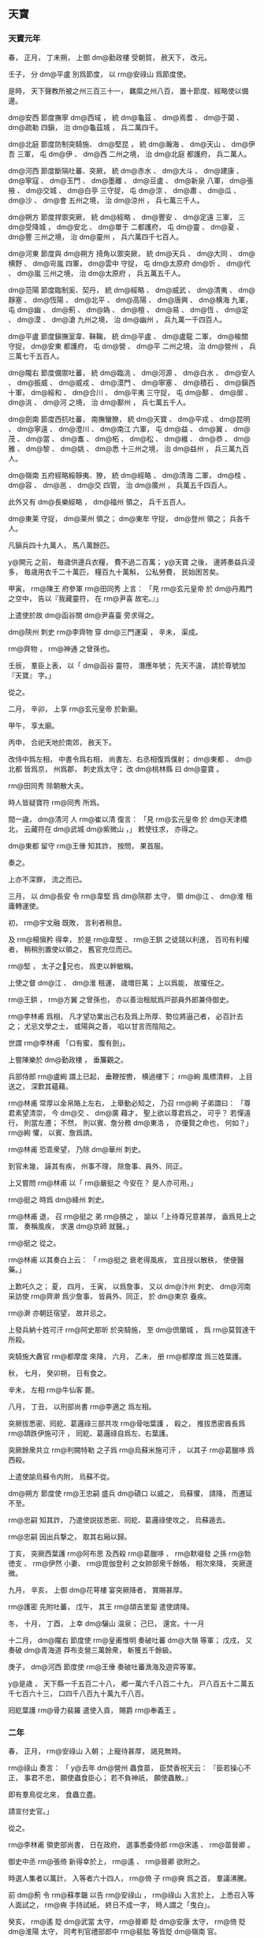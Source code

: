 
** 天寶
*** 天寶元年
# 0742
# p

春，
正月，
丁未朔，
上御 dm@勤政樓 受朝賀，
赦天下，
改元。
# p

壬子，
分 dm@平盧 別爲節度，
以 rm@安祿山 爲節度使。

# p

是時，
天下聲教所被之州三百三十一，
羈縻之州八百，
置十節度、經略使以備邊。

 dm@安西 節度撫寧 dm@西域 ，
統 dm@龜茲 、 dm@焉耆 、 dm@于闐 、 dm@疏勒 四鎭，
治 dm@龜茲城 ，
兵二萬四千。

 dm@北庭 節度防制突騎施、 dm@堅昆 ，
統 dm@瀚海 、 dm@天山 、 dm@伊吾 三軍，
屯 dm@伊 、 dm@西 二州之境，
治 dm@北庭 都護府，
兵二萬人。

 dm@河西 節度斷隔吐蕃、突厥，
統 dm@赤水 、 dm@大斗 、 dm@建康 、 dm@寧寇 、 dm@玉門 、 dm@墨離 、 dm@豆盧 、 dm@新泉 八軍，
 dm@張掖 、 dm@交城 、 dm@白亭 三守捉，
屯 dm@涼 、 dm@肅 、 dm@瓜 、 dm@沙 、 dm@會 五州之境，
治 dm@涼州 ，
兵七萬三千人。

 dm@朔方 節度捍禦突厥，
統 dm@經略 、 dm@豐安 、 dm@定遠 三軍，
三 dm@受降城 ，
 dm@安北 、 dm@單于 二都護府，
屯 dm@靈 、 dm@夏 、 dm@豐 三州之境，
治 dm@靈州 ，
兵六萬四千七百人。

 dm@河東 節度與 dm@朔方 掎角以禦突厥，
統 dm@天兵 、 dm@大同 、 dm@横野 、 dm@岢嵐 四軍，
 dm@雲中 守捉，
屯 dm@太原府  dm@忻 、 dm@代 、 dm@嵐 三州之境，
治 dm@太原府 ，
兵五萬五千人。

 dm@范陽 節度臨制奚、契丹，
統 dm@經略 、 dm@威武 、 dm@清夷 、 dm@靜塞 、 dm@恆陽 、 dm@北平 、 dm@高陽 、 dm@唐興 、 dm@横海 九軍，
屯 dm@幽 、 dm@薊 、 dm@媯 、 dm@檀 、 dm@易 、 dm@恆 、 dm@定 、 dm@漠 、 dm@滄 九州之境，
治 dm@幽州 ，
兵九萬一千四百人。

 dm@平盧 節度鎭撫室韋、靺鞨，
統 dm@平盧 、 dm@盧龍 二軍，
 dm@楡關 守捉，
 dm@安東 都護府，
屯 dm@營 、 dm@平 二州之境，
治 dm@營州 ，
兵三萬七千五百人。

 dm@隴右 節度備禦吐蕃，
統 dm@臨洮 、 dm@河源 、 dm@白水 、 dm@安人 、 dm@振威 、 dm@威戎 、 dm@漠門 、 dm@寧塞 、 dm@積石 、 dm@鎭西 十軍，
 dm@綏和 、 dm@合川 、 dm@平夷 三守捉，
屯 dm@鄯 、 dm@廓 、 dm@洮 、 dm@河 之境，
治 dm@鄯州 ，
兵七萬五千人。

 dm@劍南 節度西抗吐蕃，
南撫蠻獠，
統 dm@天寶 、 dm@平戎 、 dm@昆明 、 dm@寧遠 、 dm@澄川 、 dm@南江 六軍，
屯 dm@益 、 dm@翼 、 dm@茂 、 dm@當 、 dm@巂 、 dm@柘 、 dm@松 、 dm@維 、 dm@恭 、 dm@雅 、 dm@黎 、 dm@姚 、 dm@悉 十三州之境，
治 dm@益州 ，
兵三萬九百人。

 dm@嶺南 五府經略綏靜夷、獠，
統 dm@經略 、 dm@清海 二軍，
 dm@桂 、 dm@容 、 dm@邕 、 dm@交 四管，
治 dm@廣州 ，
兵萬五千四百人。

此外又有 dm@長樂經略 ，
 dm@福州 領之，
兵千五百人。

 dm@東莱 守捉，
 dm@莱州 領之；
 dm@東牟 守捉，
 dm@登州 領之；
兵各千人。

凡鎭兵四十九萬人，
馬八萬餘匹。

 y@開元 之前，
毎歳供邊兵衣糧，
費不過二百萬；
 y@天寶 之後，
邊將奏益兵浸多，
毎歳用衣千二十萬匹，
糧百九十萬斛，
公私勞費，
民始困苦矣。


# p

甲寅，
 rm@陳王 府參軍 rm@田同秀 上言：
「見 rm@玄元皇帝 於 dm@丹鳳門 之空中，
告以『我藏靈符，
在 rm@尹喜 故宅。』」

上遣使於故 dm@函谷關  dm@尹喜臺 旁求得之。

# p

 dm@陝州 刺史 rm@李齊物 穿 dm@三門運渠 ，
辛未，
渠成。

 rm@齊物 ，
 rm@神通 之曾孫也。

# p

壬辰，
羣臣上表，
以「 dm@函谷 靈符，
潛應年號；
先天不違，
請於尊號加『天寶』
字。」

從之。
# p

二月，
辛卯，
上享 rm@玄元皇帝 於新廟。

甲午，
享太廟。

丙申，
合祀天地於南郊，
赦天下。

改侍中爲左相，
中書令爲右相，
尚書左、右丞相復爲僕射；
 dm@東都 、 dm@北都 皆爲京，
州爲郡，
刺史爲太守；
改 dm@桃林縣 曰 dm@靈寶 。

 rm@田同秀 除朝散大夫。

# p

時人皆疑寶符 rm@同秀 所爲。

間一歳，
 dm@清河 人 rm@崔以清 復言：
「見 rm@玄元皇帝 於 dm@天津橋 北，
云藏符在 dm@武城  dm@紫微山 ，」
敕使往求，
亦得之。

 dm@東都 留守 rm@王倕 知其詐，
按問，
果首服。

奏之。

上亦不深罪，
流之而已。
# p

三月，
以 dm@長安 令 rm@韋堅 爲 dm@陝郡 太守，
領 dm@江 、 dm@淮 租庸轉運使。

# p

初，
 rm@宇文融 既敗，
言利者稍息。

及 rm@楊愼矜 得幸，
於是 rm@韋堅 、 rm@王鉷 之徒競以利進，
百司有利權者，
稍稍別置使以領之，
舊官充位而已。

 rm@堅 ，
太子之𡚱兄也，
爲吏以幹敏稱。

上使之督 dm@江 、 dm@淮 租運，
歳増巨萬；
上以爲能，
故擢任之。

 rm@王鉷 ，
 rm@方翼 之曾孫也，
亦以善治租賦爲戸部員外郎兼侍御史。

# p

 rm@李林甫 爲相，
凡才望功業出己右及爲上所厚、勢位將逼己者，
必百計去之；
尤忌文學之士，
或陽與之善，
啗以甘言而陰陷之。

世謂 rm@李林甫 「口有蜜，
腹有劍」。

# p

上嘗陳樂於 dm@勤政樓 ，
垂簾觀之。

兵部侍郎 rm@盧絢 謂上已起，
垂鞭按轡，
横過樓下；
 rm@絢 風標清粹，
上目送之，
深歎其蘊藉。

 rm@林甫 常厚以金帛賂上左右，
上舉動必知之，
乃召 rm@絢 子弟謂曰：
「尊君素望清崇，
今 dm@交 、 dm@廣 藉才，
聖上欲以尊君爲之，
可乎？
若憚遠行，
則當左遷；
不然，
則以賓、詹分務 dm@東洛 ，
亦優賢之命也，
何如？」
 rm@絢 懼，
以賓、詹爲請。

 rm@林甫 恐乖衆望，
乃除 dm@華州 刺史。

到官未幾，
誣其有疾，
州事不理，
除詹事、員外、同正。

# p

上又嘗問 rm@林甫 以「 rm@嚴挺之 今安在？
是人亦可用。」

 rm@挺之 時爲 dm@絳州 刺史。

 rm@林甫 退，
召 rm@挺之 弟 rm@損之 ，
諭以「上待尊兄意甚厚，
盍爲見上之策，
奏稱風疾，
求還 dm@京師 就醫。」

 rm@挺之 從之。

 rm@林甫 以其奏白上云：
「 rm@挺之 衰老得風疾，
宜且授以散秩，
使便醫藥。」

上歎吒久之；
夏，
四月，
壬寅，
以爲詹事，
又以 dm@汴州 刺史、 dm@河南 采訪使 rm@齊澣 爲少詹事，
皆員外、同正，
於 dm@東京 養疾。

 rm@澣 亦朝廷宿望，
故幷忌之。
# p

上發兵納十姓可汗 rm@阿史那昕 於突騎施，
至 dm@倶蘭城 ，
爲 rm@莫賀達干 所殺。

突騎施大纛官 rm@都摩度 來降，
六月，
乙未，
册 rm@都摩度 爲三姓葉護。
# p

秋，
七月，
癸卯朔，
日有食之。
# p

辛未，
左相 rm@牛仙客 薨。

八月，
丁丑，
以刑部尚書 rm@李適之 爲左相。
# p

突厥拔悉密、囘紇、葛邏祿三部共攻 rm@骨咄葉護 ，
殺之，
推拔悉密酋長爲 rm@頡跌伊施可汗 ，
囘紇、葛邏祿自爲左、右葉護。

突厥餘衆共立 rm@判闕特勒 之子爲 rm@烏蘇米施可汗 ，
以其子 rm@葛臘哆 爲西殺。

# p

上遣使諭烏蘇令内附，
烏蘇不從。

 dm@朔方 節度使 rm@王忠嗣 盛兵 dm@磧口 以威之，
烏蘇懼，
請降，
而遷延不至。

 rm@忠嗣 知其詐，
乃遣使説拔悉密、囘紇、葛邏祿使攻之，
烏蘇遁去。

 rm@忠嗣 因出兵撃之，
取其右廂以歸。

# p

丁亥，
突厥西葉護 rm@阿布思 及西殺 rm@葛臘哆 、 rm@默啜發 之孫 rm@勃徳支 、 rm@伊然 小妻、 rm@毘伽登利 之女帥部衆千餘帳，
相次來降，
突厥遂微。

九月，
辛亥，
上御 dm@花萼樓 宴突厥降者，
賞賜甚厚。
# p

 rm@護密 先附吐蕃，
戊午，
其王 rm@頡吉里匐 遣使請降。

# p

冬，
十月，
丁酉，
上幸 dm@驪山 温泉；
己巳，
還宮。十一月
# p

十二月，
 dm@隴右 節度使 rm@皇甫惟明 奏破吐蕃 dm@大嶺 等軍；
戊戌，
又奏破 dm@青海道 莽布支營三萬餘衆，
斬獲五千餘級。

庚子，
 dm@河西 節度使 rm@王倕 奏破吐蕃漁海及遊弈等軍。

# p

 y@是歳 ，
天下縣一千五百二十八，
郷一萬六千八百二十九，
戸八百五十二萬五千七百六十三，
口四千八百九十萬九千八百。
# p

囘紇葉護 rm@骨力裴羅 遣使入貢，
賜爵 rm@奉義王 。

*** 二年
# 0743
# p

春，
正月，
 rm@安祿山 入朝；
上寵待甚厚，
謁見無時。

 rm@祿山 奏言：
「 y@去年  dm@營州 蟲食苗，
臣焚香祝天云：
『臣若操心不正，
事君不忠，
願使蟲食臣心；
若不負神祇，
願使蟲散。』

即有羣鳥從北來，
食蟲立盡。

請宣付史官。」

從之。

# p

 rm@李林甫 領吏部尚書，
日在政府，
選事悉委侍郎 rm@宋遙 、 rm@苗晉卿 。

御史中丞 rm@張倚 新得幸於上，
 rm@遙 、 rm@晉卿 欲附之。

時選人集者以萬計，
入等者六十四人，
 rm@倚 子 rm@奭 爲之首，
羣議沸騰。

前 dm@薊 令 rm@蘇孝韞 以告 rm@安祿山 ，
 rm@祿山 入言於上，
上悉召入等人面試之，
 rm@奭 手持試紙，
終日不成一字，
時人謂之「曳白」。

癸亥，
 rm@遙 貶 dm@武當 太守，
 rm@晉卿 貶 dm@安康 太守，
 rm@倚 貶 dm@淮陽 太守，
同考判官禮部郎中 rm@裴朏 等皆貶 dm@嶺南 官。

 rm@晉卿 ，
 dm@壺關 人也。

# p

三月，
壬子，
追尊 rm@玄元皇帝 父 dyn@周 上御大夫爲 rm@先天太皇 ；
又尊 rm@皋繇 爲 rm@徳明皇帝 ，
 rm@涼武昭王 爲 rm@興聖皇帝 。

# p

 dm@江 、 dm@淮 南租庸等使 rm@韋堅 引 dm@滻水 抵苑東 dm@望春樓 下爲潭，
以聚 dm@江 、 dm@淮 運船，
役夫匠通漕渠，
發人丘壟，
自 dm@江 、 dm@淮 至 dm@京城 ，
民間蕭然愁怨。

二年而成。

丙寅，
上幸 dm@望春樓 觀新潭。

 rm@堅 以新船數百艘，
扁榜郡名，
各陳郡中珍貨於船背；
 dm@陝 尉 rm@崔成甫 著錦半臂，
鈌胯緑衫以裼之，
紅袹首，
居前船唱得寶歌，
使美婦百人盛飾而和之，
連檣數里；
 rm@堅 跪進諸郡輕貨，
仍上百牙盤食。

上置宴，
竟日而罷，
觀者山積。

夏，
四月，
加 rm@堅 左散騎常侍，
其僚屬吏卒褒賞有差；
名其潭曰 dm@廣運 。

時 dm@京兆 尹 rm@韓朝宗 亦引 dm@渭水 置潭於西街，
以貯材木。

# p

丁亥，
 rm@皇甫惟明 引軍出 dm@西平 ，
撃吐蕃，
行千餘里，
攻 dm@洪濟城 ，
破之。

# p

上以右贊善大夫 rm@楊愼矜 知御史中丞事。

時 rm@李林甫 專權，
公卿之進，
有不出其門者，
必以罪去之；
 rm@愼矜 由是固辭，
不敢受。

五月，
辛丑，
以 rm@愼矜 爲諫議大夫。
# p

冬，
十月，
戊寅，
上幸 dm@驪山 温泉；
乙卯，
還宮。

*** 三載
# 0744
# p

春，
正月，
丙申朔，
改年曰載。

# p

辛丑，
上幸 dm@驪山 温泉；
二月，
庚午，
還宮。

# p

辛卯，
太子更名 rm@亨 。

# p

海賊 rm@呉令光 等抄掠 dm@臺 、 dm@明 ，
命 dm@河南 尹 rm@裴敦復 將兵討之。

# p

三月，
己巳，
以 dm@平盧 節度使 rm@安祿山 兼 dm@范陽 節度使；
以 dm@范陽 節度使 rm@裴寛 爲戸部尚書。

禮部尚書 rm@席建侯 爲 dm@河北 黜陟使，
稱 rm@祿山 公直；
 rm@李林甫 、 rm@裴寛 皆順旨稱其美。

三人皆上所信任，
由是 rm@祿山 之寵益固不搖矣。
# p

夏，
四月，
 rm@裴敦復 破 rm@呉令光 ，
擒之。
# p

五月，
 dm@河西 節度使 rm@夫蒙靈詧 討突騎施 rm@莫賀達干 ，
斬之，
更請立黒姓伊里底蜜施 rm@骨咄祿毘伽 ；
六月，
甲辰，
册拜 rm@骨咄祿毘伽 爲十姓可汗。

# p

秋，
八月，
拔悉蜜攻斬突厥 rm@烏蘇可汗 ，
傳首 dm@京師 。

國人立其弟 rm@鶻隴匐白眉特勒 ，
是爲 rm@白眉可汗 。

於是突厥大亂，
敕 dm@朔方 節度使 rm@王忠嗣 出兵乘之。

至 dm@薩河内山 ，
破其左廂阿波達干等十一部，
右廂未下。

會囘紇葛邏祿共攻 rm@拔悉蜜頡跌伊施可汗 ，
殺之。

 rm@囘紇骨力裴羅 自立爲 rm@骨咄祿毘伽闕可汗 ，
遣使言状；
上册拜 rm@裴羅 爲 rm@懷仁可汗 。

於是 rm@懷仁 南據突厥故地，
立牙帳於 dm@烏徳犍山 ，
舊統藥邏葛等九姓，
其後又幷拔悉蜜、葛邏祿，
凡十一部，
各置都督，
毎戰則以二客部爲先。
# p

 rm@李林甫 以 rm@楊愼矜 屈附於己，
九月，
甲戌，
復以 rm@愼矜 爲御史中丞，
充諸道鑄錢使。

# p

冬，
十月，
癸巳，
上幸 dm@驪山 温泉；
十一月，
丁卯，
還宮。


# p

術士 rm@蘇嘉慶 上言：
遯甲術有九宮貴神，
典司水旱，
請立壇於東郊，
祀以四孟月；
從之。

禮在昊天上帝下，
 dm@太清宮 、太廟上，
所用牲玉，
皆侔天地。

# p

十二月，
癸巳，
置 dm@會昌縣 於 dm@温泉宮 下。


# p

戸部尚書 rm@裴寛 素爲上所重，
 rm@李林甫 恐其入相，
忌之。

刑部尚書 rm@裴敦復 撃海賊還，
受請託，
廣序軍功，
 rm@寛 微奏其事。

 rm@林甫 以告 rm@敦復 ，
 rm@敦復 言 rm@寛 亦嘗以親故屬 rm@敦復 。

 rm@林甫 曰：
「君速奏之，
勿後於人。」

 rm@敦復 乃以五百金賂女官 rm@楊太眞 之姉，
使言於上。

甲午，
 rm@寛 坐貶 dm@睢陽 太守。

# p

初，
 rm@武惠𡚱 薨，
上悼念不已，
後宮數千，
無當意者。

或言 rm@壽王 𡚱 rm@楊氏 之美，
絶世無雙。

上見而悦之，
乃令𡚱自以其意乞爲女官，
號 rm@太眞 ；
更爲 rm@壽王 娶左衞郎將 rm@韋昭訓 女。

潛内 rm@太眞 宮中。

 rm@太眞 肌態豐豔，
曉音律，
性警穎，
善承迎上意，
不期歳，
寵遇如 rm@惠𡚱 ，
宮中號曰「娘子」，
凡儀體皆如皇后。
# p

癸卯，
以宗女爲 rm@和義公主 ，
嫁 dm@寧遠  rm@奉化王阿悉爛達干 。


# p

癸丑，
上祀九宮貴神，
赦天下。
# p

初令百姓十八爲中，
二十三成丁。
# p

初，
上自 dm@東都 還，
 rm@李林甫 知上厭巡幸，
乃與 rm@牛仙客 謀増近道粟賦及和糴以實 dm@關中 ；
數年，
蓄積稍豐。

上從容謂 rm@高力士 曰：
「 dm@長安 近十年，
天下無事，
朕欲高居無爲，
悉以政事委 rm@林甫 ，
何如？」
對曰：
「天子巡狩，
古之制也。

且天下大柄，
不可假人；
彼威勢既成，
誰敢復議之者！」

上不悦。

 rm@力士 頓首自陳：
「臣狂疾，
發妄言，
罪當死。」

上乃爲 rm@力士 置酒，
左右皆呼萬歳。

 rm@力士 自是不敢深言天下事矣。

*** 四載
# 0745
# p

春，
正月，
庚午，
上謂宰相曰：
「朕比以甲子日，
於宮中爲壇，
爲百姓祈福，
朕自草黄素置案上，
俄飛升天，
聞空中語云：
『聖壽延長。』

又朕於 dm@嵩山 鍊藥成，
亦置壇上，
及夜，
左右欲收之，
又聞空中語云：
『藥未須收，
此自守護。』

達曙乃收之。」

太子、諸王、宰相，
皆上表賀。

# p

囘紇 rm@懷仁可汗 撃突厥 rm@白眉可汗 ，
殺之，
傳首 dm@京師 。

突厥 rm@毘伽可敦 帥衆來降。

於是北邊晏然，
烽燧無警矣。
# p

囘紇斥地愈廣，
東際室韋，
西抵 dm@金山 ，
南跨大漠，
盡有突厥故地。

 rm@懷仁 卒，
子 rm@磨延啜 立，
號 rm@葛勒可汗 。
# p

二月，
己酉，
以 dm@朔方 節度使 rm@王忠嗣 兼 dm@河東 節度使。

 rm@忠嗣 少以勇敢自負，
及鎭方面，
專以持重安邊爲務，
常曰：
「太平之將，
但當撫循訓練士卒而已，
不可疲 dm@中國 之力以邀功名。」

有漆弓百五十斤，
常貯之櫜中，
以示不用。

軍中日夜思戰，
 rm@忠嗣 多遣諜人伺其間隙，
見可勝，
然後興師，
故出必有功。

既兼兩道節制，
自 dm@朔方 至 dm@雲中 ，
邊陲數千里，
要害之地，
悉列置城堡，
斥地各數百里。

邊人以爲自 rm@張仁亶 之後，
將帥皆不及。

# p

三月，
壬申，
上以外孫 rm@獨孤氏 爲 rm@靜樂公主 ，
嫁 rm@契丹王李懷節 ；
甥 rm@楊氏 爲 rm@宜芳公主 ，
嫁 rm@奚王李延寵 。

# p

乙巳，
以刑部尚書 rm@裴敦復 充 dm@嶺南 五府經略等使。

五月，
壬申，
 rm@敦復 坐逗留不之官，
貶 dm@淄川 太守，
以光祿少卿 rm@彭果 代之。

上嘉 rm@敦復 平海賊之功，
故 rm@李林甫 陷之。果杲
# p

 rm@李適之 與 rm@李林甫 爭權有隙。

 rm@適之 領兵部尚書，
駙馬 rm@張垍 爲侍郎，
 rm@林甫 亦惡之，
使人發兵部銓曹姦利事，
收吏六十餘人付 dm@京兆 與御史對鞫之，
數日，
竟不得其情。

 dm@京兆 尹 rm@蕭炅 使法曹 rm@吉温 鞫之。

 rm@温 入院，
置兵部吏於外，
先於後廳取二重囚訊之，
或杖或壓，
號呼之聲，
所不忍聞；
皆曰：
「苟存餘生，
乞紙盡答。」

兵部吏素聞 rm@温 之慘酷，
引入，
皆自誣服，
無敢違 rm@温 意者。

頃刻而獄成，
驗囚無榜掠之迹。

六月，
辛亥，
敕誚責前後知銓侍郎及判南曹郎官而宥之。

 rm@垍 ，
 rm@均 之兄；
 rm@温 ，
 rm@頊 之弟子也。

# p

 rm@温 始爲 dm@新豐 丞，
太子文學 rm@薛嶷 薦 rm@温 才，
上召見，
顧 rm@嶷 曰：
「是一不良人，
朕不用也。」

# p

 rm@蕭炅 爲 dm@河南 尹，
嘗坐事，
西臺遣 rm@温 往按之，
 rm@温 治 rm@炅 甚急。

及 rm@温 爲 dm@萬年 丞，
未幾，
 rm@炅 爲 dm@京兆 尹。

 rm@温 素與 rm@高力士 相結，
 rm@力士 自禁中歸，
 rm@温 度 rm@炅 必往謝官，
乃先詣 rm@力士 ，
與之談謔，
握手甚歡，
 rm@炅 後至，
 rm@温 陽爲驚避；
 rm@力士 呼曰：
「 rm@吉七 不須避。」

謂 rm@炅 曰：
「此亦吾故人也。」

召還，
與 rm@炅 坐。

 rm@炅 接之甚恭，
不敢以前事爲怨。

他日，
 rm@温 謁 rm@炅 曰：
「曩者 rm@温 不敢隳國家法，
自今請洗心事公。」

 rm@炅 遂與盡歡，
引爲法曹。

# p

及 rm@林甫 欲除不附己者，
求治獄吏，
 rm@炅 薦 rm@温 於 rm@林甫 ；
 rm@林甫 得之，
大喜。

 rm@温 常曰：
「若遇知己，
南山白額虎不足縛也。」

時又有 dm@杭州 人 rm@羅希奭 ，
爲吏深刻，
 rm@林甫 引之，
自御史臺主簿再遷殿中侍御史。

二人皆隨 rm@林甫 所欲深淺，
鍛鍊成獄，
無能自脱者，
時人謂之「 rm@羅 鉗 rm@吉 網」。

# p

秋，
七月，
壬午，
册 rm@韋昭訓 女爲 rm@壽王 𡚱。
# p

八月，
壬寅，
册 rm@楊太眞 爲貴𡚱；
贈其父 rm@玄琰 兵部尚書，
以其叔父 rm@玄珪 爲光祿卿，
從兄 rm@銛 爲殿中少監，
 rm@錡 爲駙馬都尉。

癸卯，
册 rm@武惠𡚱 女爲 rm@太華公主 ，
命 rm@錡 尚之。

及貴𡚱三姉，
皆賜第 dm@京師 ，
寵貴赫然。
# p

 rm@楊釗 ，
貴𡚱之從祖兄也，
不學無行，
爲宗黨所鄙。

從軍於 dm@蜀 ，
得 dm@新都 尉；
考滿，
家貧不能自歸，
 dm@新政 富民 rm@鮮于仲通 常資給之。

 rm@楊玄琰 卒於 dm@蜀 ，
 rm@釗 往來其家，
遂與其中女通。

# p

 rm@鮮于仲通 名 rm@向 ，
以字行，
頗讀書，
有材智，
 dm@劍南 節度使 rm@章仇兼瓊 引爲采訪支使，
委以心腹。

嘗從容謂 rm@仲通 曰：
「今吾獨爲上所厚，
苟無内援，
必爲 rm@李林甫 所危。

聞 rm@楊𡚱 新得幸，
人未敢附之。

子能爲我至 dm@長安 與其家相結，
吾無患矣。」

 rm@仲通 曰：
「 rm@仲通  dm@蜀 人，
未嘗遊上國，
恐敗公事。

今爲公更求得一人。」

因言 rm@釗 本末。

 rm@兼瓊 引見 rm@釗 ，
儀觀豐偉，
言辭敏給；
 rm@兼瓊 大喜，
即辟爲推官，
往來浸親密。

乃使人獻春綈於 dm@京師 ，
將別，
謂曰：
「有少物在 dm@郫 ，
以具一日之糧，
子過，
可取之。」

 rm@釗 至 dm@郫 ，
 rm@兼瓊 使親信大齎 dm@蜀 貨精美者遺之，
可直萬緡。

 rm@釗 大喜過望，
晝夜兼行，
至 dm@長安 ，
歴抵諸妹，
以 dm@蜀 貨遺之，
曰：
「此 rm@章仇公 所贈也。」

時中女新寡，
 rm@釗 遂館於其室，
中分 dm@蜀 貨以與之。

於是諸 rm@楊 日夜譽 rm@兼瓊 ；
且言 rm@釗 善樗蒲，
引之見上，
得隨供奉官出入禁中，
改金吾兵曹參軍。
# p

九月，
癸未，
以 dm@陝郡 太守、 dm@江  dm@淮 租庸轉運使 rm@韋堅 爲刑部尚書，
罷其諸使，
以御史中丞 rm@楊愼矜 代之。

 rm@堅 妻 rm@姜氏 ，
 rm@皎 之女，
 rm@林甫 之舅子也，
故 rm@林甫 昵之。

及 rm@堅 以通漕有寵於上，
遂有入相之志，
又與 rm@李適之 善；
 rm@林甫 由是惡之，
故遷以美官，
實奪之權也。
# p

 rm@安祿山 欲以邊功市寵，
數侵掠奚、契丹；
奚、契丹各殺公主以叛，
 rm@祿山 討破之。
# p

 dm@隴右 節度使 rm@皇甫惟明 與吐蕃戰于 dm@石堡城 ，
爲虜所敗，
副將 rm@褚誗 戰死。

# p

冬，
十月，
甲午，
 rm@安祿山 奏：
「臣討契丹至 dm@北平郡 ，
夢先朝名將李靖、李勣從臣求食。

」
遂命立廟。

又奏薦奠之日，
廟梁産芝。

# p

丁酉，
上幸 dm@驪山 温泉。
# p

上以戸部郎中 rm@王鉷 爲戸口色役使，
敕賜百姓復除。

 rm@鉷 奏徵其輦運之費，
廣張錢數，
又使市本郡輕貨，
百姓所輸乃甚於不復除。

舊制，
戍邊者免其租庸，
六歳而更。

時邊將恥敗，
士卒死者皆不申牒，
貫籍不除。

 rm@王鉷 志在聚斂，
以有籍無人者皆爲避課，
按籍戍邊六歳之外，
悉徵其租庸，
有併徵三十年者，
民無所訴。

上在位久，
用度日侈，
後宮賞賜無節，
不欲數於左、右藏取之。

 rm@鉷 探知上指，
歳貢額外錢百億萬，
貯於内庫，
以供宮中宴賜，
曰：
「此皆不出於租庸調，
無預經費。」

上以 rm@鉷 爲能富國，
益厚遇之。

 rm@鉷 務爲割剥以求媚，
中外嗟怨。

丙子，
以 rm@鉷 爲御史中丞、 dm@京畿 采訪使。帛
# p

 rm@楊釗 侍宴禁中，
專掌樗蒲文簿，
鉤校精密。

上賞其強明，
曰：
「好度支郎」。

諸 rm@楊 數徵此言於上，
又以屬 rm@王鉷 ，
 rm@鉷 因奏充判官。


# p

十二月，
戊戌，
上還宮。

*** 五載
# 0746
# p

春，
正月，
乙丑，
以 dm@隴右 節度使 rm@皇甫惟明 兼 dm@河西 節度使。


# p

 rm@李適之 性疏率，
 rm@李林甫 嘗謂 rm@適之 曰：
「 dm@華山 有金礦，
采之可以富國，
主上未之知也。

」
他日，
 rm@適之 因奏事言。

之上以問 rm@林甫 ，
對曰：
「臣久知之，
但 dm@華山 陛下本命，
王氣所在，
鑿之非宜，
故不敢言。」

上以 rm@林甫 爲愛己，
薄 rm@適之 慮事不熟，
謂曰：
「自今奏事，
宜先與 rm@林甫 議之，
無得輕脱。」

 rm@適之 由是束手矣。

 rm@適之 既失恩，
 rm@韋堅 失權，
益相親密，
 rm@林甫 愈惡之。

# p

初，
太子之立，
非 rm@林甫 意。

 rm@林甫 恐異日爲己禍，
常有動搖東宮之志；
而 rm@堅 ，
又太子之𡚱兄也。

 rm@皇甫惟明 嘗爲 rm@忠王 友，
時破吐蕃，
入獻捷，
見 rm@林甫 專權，
意頗不平。

時因見上，
乘間微勸上去 rm@林甫 ，
 rm@林甫 知之，
使 rm@楊愼矜 密伺其所爲。

會正月望夜，
太子出遊，
與 rm@堅 相見，
 rm@堅 又與 rm@惟明 會於 dm@景龍觀 道士之室。

 rm@愼矜 發其事，
以爲 rm@堅 戚里，
不應與邊將狎暱。

 rm@林甫 因奏 rm@堅 與 rm@惟明 結謀，
欲共立太子。

 rm@堅 、 rm@惟明 下獄，
 rm@林甫 使 rm@愼矜 與御史中丞 rm@王鉷 、 dm@京兆 府法曹 rm@吉温 共鞫之。

上亦疑 rm@堅 與 rm@惟明 有謀而不顯其罪，
癸酉，
下制，
責 rm@堅 以干進不已，
貶 dm@縉雲 太守；
 rm@惟明 以離間君臣，
貶 dm@播川 太守；
仍別下制戒百官。
# p

以 rm@王忠嗣 爲 dm@河西 、 dm@隴右 節度使，
兼知 dm@朔方 、 dm@河東 節度事。

 rm@忠嗣 始在 dm@朔方 、 dm@河東 ，
毎互市，
高估馬價，
諸胡聞之，
爭賣馬於 dyn@唐 ，
 rm@忠嗣 皆買之。

由是胡馬少，
 dyn@唐 兵益壯。

及徙 dm@隴右 、 dm@河西 ，
復請分 dm@朔方 、 dm@河東 馬九千匹以實之，
其軍亦壯。

 rm@忠嗣 杖四節，
控制萬里，
天下勁兵重鎭，
皆在掌握，
與吐蕃戰於 dm@青海 、 dm@積石 ，
皆大捷。

又討吐谷渾於 dm@墨離軍 ，
虜其全部而歸。

# p

夏，
四月，
癸未，
立奚酋 rm@娑固 爲 rm@昭信王 ，
契丹酋 rm@楷洛 爲 rm@恭仁王 。

# p

己亥，
制：
「自今四孟月，
皆擇吉日祀天地、九宮。」

# p

 rm@韋堅 等既貶，
左相 rm@李適之 懼，
自求散地。

庚寅，
以 rm@適之 爲太子少保，
罷政事。

其子衞尉少卿 rm@霅 嘗盛饌召客，
客畏 rm@李林甫 ，
竟日無一人敢往者。
# p

以門下侍郎、 dm@崇玄館 大學士 rm@陳希烈 同平章事。

 rm@希烈 ，
 dm@宋州 人，
以講老、莊得進，
專用神仙符瑞取媚於上。

 rm@李林甫 以 rm@希烈 爲上所愛，
且柔佞易制，
故引以爲相；
凡政事一決於 rm@林甫 ，
 rm@希烈 但給唯諾。

故事，
宰相午後六刻乃出，
 rm@林甫 奏，
今太平無事，
巳時即還第，
軍國機務皆決於私家；
主書抱成案詣 rm@希烈 書名而已。
# p

五月，
壬子朔，
日有食之。
# p

乙亥，
以 dm@劍南 節度使 rm@章仇兼瓊 爲戸部尚書；
諸 rm@楊 引之也。
# p

秋，
七月，
丙辰，
敕：
「流貶人多在道逗留。

自今左降官日馳十驛以上。」

是後流貶者多不全矣。
# p

 rm@楊貴𡚱 方有寵，
毎乘馬則 rm@高力士 執轡授鞭，
織繡之工專供貴𡚱院者七百人，
中外爭獻器服珍玩。

 dm@嶺南 經略使 rm@張九章 ，
 dm@廣陵 長史 rm@王翼 ，
以所獻精美，
 rm@九章 加三品，
 rm@翼 入爲戸部侍郎；
天下從風而靡。

民間歌之曰：
「生男勿喜女勿悲，
君今看女作門楣。」

𡚱欲得生茘支，
歳命 dm@嶺南 馳驛致之，
比至 dm@長安 ，
色味不變。

# p

至是，
𡚱以妬悍不遜，
上怒，
命送歸兄 rm@銛 之第。

是日，
上不懌，
比日中，
猶未食，
左右動不稱旨，
横被棰撻。

 rm@高力士 欲嘗上意，
請悉載院中儲偫送 rm@貴𡚱 ，
凡百餘車；
上自分御膳以賜之。

及夜，
 rm@力士 伏奏請迎 rm@貴𡚱 歸院，
遂開禁門而入。

自是恩遇愈隆，
後宮莫得進矣。
# p

將作少匠 rm@韋蘭 、兵部員外郎 rm@韋芝 爲其兄 rm@堅 訟冤，
且引太子爲言；
上益怒。

太子懼，
表請與𡚱離婚，
乞不以親廢法。

丙子，
再貶 rm@堅  dm@江夏 別駕，
 rm@蘭 、 rm@芝 皆貶 dm@嶺南 。

然上素知太子孝謹，
故譴怒不及。

 rm@李林甫 因言 rm@堅 與 rm@李適之 等爲朋黨，
後數日，
 rm@堅 長流 dm@臨封 ，
 rm@適之 貶 dm@宜春 太守，
太常少卿 rm@韋斌 貶 dm@巴陵 太守，
嗣 rm@薛王琄 貶 dm@夷陵 別駕，
 dm@睢陽 太守 rm@裴寛 貶 dm@安陸 別駕，
 dm@河南 尹 rm@李齊物 貶 dm@竟陵 太守，
凡 rm@堅 親黨坐流貶者數十人。

 rm@斌 ，
 rm@安石 之子。

 rm@琄 ，
 rm@業 之子，
 rm@堅 之甥也。

 rm@琄 母亦令隨 rm@琄 之官。

# p

冬，
十月，
戊戌，
上幸 dm@驪山 温泉；
十一月，
乙巳，
還宮。
# p

贊善大夫 rm@杜有鄰 ，
女爲太子良娣，
良娣之姉爲左驍衞兵曹 rm@柳勣 妻。

 rm@勣 性狂疏，
好功名，
喜交結豪俊。

 dm@淄川 太守 rm@裴敦復 薦於 dm@北海 太守 rm@李邕 ，
 rm@邕 與之定交。

 rm@勣 至 dm@京師 ，
與著作郎 rm@王曾 等爲友，
皆當時名士也。
# p

 rm@勣 與妻族不協，
欲陷之，
爲飛語，
告 rm@有鄰 妄稱圖讖，
交構東宮，
指斥乘輿。

 rm@林甫 令 dm@京兆 士曹 rm@吉温 與御史鞫之，
乃 rm@勣 首謀也。

 rm@温 令 rm@勣 連引曾等入臺。

十二月，
甲戌，
 rm@有鄰 、 rm@勣 及 rm@曾 等皆杖死，
積尸大理，
妻子流遠方；
中外震慄。

嗣 rm@虢王巨 貶 dm@義陽 司馬，
 rm@巨 ，
 rm@邕 之子也。

別遣監察御史 rm@羅希奭 往按 rm@李邕 ，
太子亦出良娣爲庶人。
# p

乙亥，
 dm@鄴郡 太守 rm@王琚 坐贓貶 dm@江華 司馬。

琚性豪侈，
與李邕皆自謂耆舊，
久在外，
意怏怏，
 rm@李林甫 惡其負材使氣，
故因事除之。

*** 六載
# 0747
# p

春，
正月，
辛巳。

 rm@李邕 、 rm@裴敦復 皆杖死。

 rm@邕 才藝出衆，
 rm@盧藏用 常語之曰：
「君如干將、莫邪，
難與爭鋒，
然終虞缺折耳。」

 rm@邕 不能用。
# p

 rm@林甫 又奏分遣御史即貶所賜 rm@皇甫惟明 、 rm@韋堅 兄弟等死。

 rm@羅希奭 自 dm@青州 如 dm@嶺南 ，
所過殺遷謫者，
郡縣惶駭。

排馬牒至 dm@宜春 ，
 rm@李適之 憂懼，
仰藥自殺。

至 dm@江華 ，
 rm@王琚 仰藥不死，
聞 rm@希奭 已至，
即自縊。

 rm@希奭 又迂路過 dm@安陸 ，
欲怖殺 rm@裴寛 ，
 rm@寛 向 rm@希奭 叩頭祈生，
 rm@希奭 不宿而過，
乃得免。

 rm@李適之 子 rm@霅 迎父喪至 dm@東京 ，
 rm@李林甫 令人誣告 rm@霅 ，
杖死於 dm@河南府 。

給事中 rm@房琯 坐與 rm@適之 善，
貶 dm@宜春 太守。

 rm@琯 ，
 rm@融 之子也。


# p

 rm@林甫 恨 rm@韋堅 不已，
遣使於循 dm@河 及 dm@江 、 dm@淮 州縣求 rm@堅 罪，
收繋綱典船夫，
溢於牢獄，
徵剥逋負，
延及鄰伍，
皆裸露死於公府，
至 rm@林甫 薨乃止。所在
# p

丁亥，
上享太廟；
戊子，
合祭天地於南郊，
赦天下。

制免百姓 y@今載 田租。

又令削絞、斬條。

上慕好生之名，
故令應絞斬者皆重杖流 dm@嶺南 ，
其實有司率杖殺之。

又令天下爲嫁母服三載。

# p

上欲廣求天下之士，
命通一藝以上皆詣 dm@京師 。

 rm@李林甫 恐草野之士對策斥言其姦惡，
建言：
「舉人多卑賤愚聵，
恐有俚言汚濁聖聽。」

乃令郡縣長官精加試練，
灼然超絶者，
具名送省，
委尚書覆試，
御史中丞監之，
取名實相副者聞奏。

既而至者皆試以詩、賦、論，
遂無一人及第者。

 rm@林甫 乃上表賀野無遺賢。
# p

戊寅，
以 dm@范陽 、 dm@平盧 節度使 rm@安祿山 兼御史大夫。
# p

 rm@祿山 體充肥，
腹垂過膝，
嘗自稱腹重三百斤。

外若癡直，
内實狡黠。

常令其將 rm@劉駱谷 留 dm@京師 詗朝廷指趣，
動靜皆報之；
或應有牋表者，
 dm@駱谷 即爲代作通之。

歳獻俘虜、雜畜、奇禽、異獸、珍玩之物，
不絶於路，
郡縣疲於遞運。

腹
# p

 rm@祿山 在上前，
應對敏給，
雜以詼諧，
上嘗戲指其腹曰：
「此胡腹中何所有？
其大乃爾！」

對曰：
「更無餘物，
正有赤心耳！」

上悦。

又嘗命見太子，
 rm@祿山 不拜。

左右趣之拜，
 rm@祿山 拱立曰：
「臣胡人，
不習朝儀，
不知太子者何官？」
上曰：
「此儲君也，
朕千秋萬歳後，
代朕君汝者也。」

 rm@祿山 曰：
「臣愚，
曏者惟知有陛下一人，
不知乃更有儲君。」

不得已，
然後拜。

上以爲信然，
益愛之。

上嘗宴 dm@勤政樓 ，
百官列坐樓下，
獨爲 rm@祿山 於御座東間設金雞障，
置榻使坐其前，
仍命卷簾以示榮寵。

命 rm@楊銛 、 rm@楊錡 、貴𡚱三姉皆與 rm@祿山 敍兄弟。

 rm@祿山 得出入禁中，
因請爲貴𡚱兒。

上與貴𡚱共坐，
 rm@祿山 先拜貴𡚱。

上問何故，
對曰：
「胡人先母而後父。」

上悦。
# p

 rm@李林甫 以 rm@王忠嗣 功名日盛，
恐其入相，
忌之。

 rm@安祿山 潛蓄異志，
託以禦寇，
築 dm@雄武城 ，
大貯兵器，
請 rm@忠嗣 助役，
因欲留其兵。

 rm@忠嗣 先期而往，
不見 rm@祿山 而還，
數上言 rm@祿山 必反；
 rm@林甫 益惡之。

夏，
四月，
 rm@忠嗣 固辭兼 dm@河東 、 dm@朔方 節度，
許之。
# p

冬，
十月，
己酉，
上幸 dm@驪山 温泉，
改 dm@温泉宮 曰 dm@華清宮 。
# p

 dm@河西 、 dm@隴右 節度使 rm@王忠嗣 以部將 rm@哥舒翰 爲 dm@大斗軍 副使，
 rm@李光弼 爲 dm@河西 兵馬使、充 dm@赤水 軍使。

 rm@翰 父祖本突騎施別部酋長，
 rm@光弼 ，
 rm@契丹王楷洛 之子也，
皆以勇略爲 rm@忠嗣 所重。

 rm@忠嗣 使 rm@翰 撃 dm@吐蕃 ，
有同列爲之副，
倨慢不爲用，
翰檛殺之，
軍中股慄，
累功至 dm@隴右 節度副使。

毎歳 dm@積石軍 麥熟，
吐蕃輒來穫之，
無能禦者，
邊人謂之「吐蕃麥莊」。

 rm@翰 先伏兵於其側，
虜至，
斷其後，
夾撃之，
無一人得返者，
自是不敢復來。

# p

上欲使 rm@王忠嗣 攻吐蕃 dm@石堡城 ，
 rm@忠嗣 上言：
「 dm@石堡 險固，
吐蕃舉國守之，
今頓兵其下，
非殺數萬人不能克；
臣恐所得不如所亡，
不如且厲兵秣馬，
俟其有釁，
然後取之。」

上意不快。

將軍 rm@董延光 自請將兵取 dm@石堡城 ，
上命 rm@忠嗣 分兵助之。

 rm@忠嗣 不得已奉詔，
而不盡副 rm@延光 所欲，
 rm@延光 怨之。
# p

 rm@李光弼 言於 rm@忠嗣 曰：
「大夫以愛士卒之故，
不欲成 rm@延光 之功，
雖迫於制書，
實奪其謀也。

何以知之？
今以數萬衆授之而不立重賞，
士卒安肯爲之盡力乎！

然此天子意也，
彼無功，
必歸罪於大夫。

大夫軍府充牣，
何愛數萬段帛不以杜其讒口乎！」

 rm@忠嗣 曰：
「今以數萬之衆爭一城，
得之未足以制敵，
不得亦無害於國，
故 rm@忠嗣 不欲爲之。

 rm@忠嗣 今受責，
天子不過以金吾、羽林一將軍歸宿衞，
其次不過黔中上佐；
 rm@忠嗣 豈以數萬人之命易一官乎！

 rm@李將軍 ，
子誠愛我矣，
然吾志決矣，
子勿復言。」

 rm@光弼 曰：
「曏者恐爲大夫之累，
故不敢不言。

今大夫能行古人之事，
非 rm@光弼 所及也。」

遂趨出。
# p

 rm@延光 過期不克，
言 rm@忠嗣 沮撓軍計，
上怒。

 rm@李林甫 因使 dm@濟陽 別駕 rm@魏林 告「 rm@忠嗣 嘗自言我幼養宮中，
與 rm@忠王 相愛狎」，
欲擁兵以尊奉太子。

敕徵 rm@忠嗣 入朝，
委三司鞫之。
# p

上聞 rm@哥舒翰 名，
召見 dm@華清宮 ，
與語，
悦之。

十一月，
辛卯，
以 rm@翰 判 dm@西平 太守，
充 dm@隴右 節度使；
以 dm@朔方 節度使 rm@安思順 判 dm@武威郡 事，
充 dm@河西 節度使。

# p

戸部侍郎兼御史中丞 rm@楊愼矜 爲上所厚，
 rm@李林甫 浸忌之。

 rm@愼矜 與 rm@王鉷 父 rm@晉 ，
中表兄弟也，
少與 rm@鉷 狎，
 rm@鉷 之入臺，
頗因 rm@愼矜 推引。

及 rm@鉷 遷中丞，
 rm@愼矜 與語，
猶名之；
 rm@鉷 自恃與 rm@林甫 善，
意稍不平。

 rm@愼矜 奪 rm@鉷 職田，
 rm@鉷 母本賤，
 rm@愼矜 嘗以語人；
 rm@鉷 深銜之。

 rm@愼矜 猶以故意待之，
嘗與之私語讖書。

# p

 rm@愼矜 與術士 rm@史敬忠 善，
 rm@敬忠 言天下將亂，
勸 rm@愼矜 於 dm@臨汝山 中買莊爲避亂之所。

會 rm@愼矜 父墓田中草木皆流血，
 rm@愼矜 惡之，
惡，
烏路翻。

以問 rm@敬忠 。

 rm@敬忠 請禳之，
設道場於後園，
 rm@愼矜 退朝，
輒躶貫桎梏坐其中。

旬日血止，
 rm@愼矜 徳之。

 rm@愼矜 有侍婢 rm@明珠 ，
色美，
 rm@敬忠 屡目之，
 rm@愼矜 即以遺 rm@敬忠 ，
車載過 rm@貴𡚱 姉 rm@柳氏 樓下，
姉邀 rm@敬忠 上樓，
求車中美人，
 rm@敬忠 不敢拒。

明日，
姉入宮，
以 rm@明珠 自隨。

上見而異之，
問所從來，
 rm@明珠 具以實對。

上以 rm@愼矜 與術士爲妖法，
惡之，
含怒未發。
# p

 rm@楊釗 以告 rm@鉷 ，
 rm@鉷 心喜，
因侮慢 rm@愼矜 ；
 rm@愼矜 怒。

 rm@林甫 知 rm@鉷 與 rm@愼矜 有隙，
密誘使圖之。

 rm@鉷 乃遣人以飛語告「 rm@愼矜  rm@隋煬帝 孫，
與凶人往來，
家有讖書，
謀復祖業。」

上大怒，
收 rm@愼矜 繋獄，
命刑部、大理與侍御史 rm@楊釗 、殿中侍御史 rm@盧鉉 同鞫之。

太府少卿 rm@張瑄 ，
 rm@愼矜 所薦也，
 rm@盧鉉 誣 rm@瑄 嘗與 rm@愼矜 論讖，
拷掠百端，
 rm@瑄 不肯答辯。

乃以木綴其足，
使人引其枷柄，
向前挽之，
身加長數尺，
腰細欲絶，
眼鼻出血，
 rm@瑄 竟不答。
# p

又使 rm@吉温 捕 rm@史敬忠 於 dm@汝州 。

 rm@敬忠 與 rm@温 父素善，
 rm@温 之幼也，
 rm@敬忠 常抱撫之。

及捕獲，
温不與交言，
鎖其頸，
以布蒙首，
驅之馬前。

至 dm@戲水 ，
 rm@温 使吏誘之曰：
「 rm@楊愼矜 已款服，
惟須子一辯，
若解人意則生，
不然必死，
前至温湯，
則求首不獲矣。」

 rm@敬忠 顧謂 rm@温 曰：
「 rm@七郎 ，
求一紙。」

 rm@温 陽不應。

去温湯十餘里，
 rm@敬忠 祈請哀切，
乃於桑下令答三紙，
辯皆如 rm@温 意。

 rm@温 徐謂曰：
「丈人且勿怪！」

因起拜之。
# p

至 y@會昌 ，
始鞫 rm@愼矜 ，
以 rm@敬忠 爲證。

 rm@愼矜 皆引服，
惟搜讖書不獲。

 rm@林甫 危之，
使 rm@盧鉉 入 dm@長安 搜 rm@愼矜 家，
 rm@鉉 袖讖書入闇中，
詬而出曰：
「逆賊深藏祕記。」

至 dm@會昌 ，
以示 rm@愼矜 。

 rm@愼矜 歎曰：
「吾不蓄讖書，
此何從在吾家哉！

吾應死而已。」

丁酉，
賜 rm@愼矜 及兄少府少監 rm@愼餘 、 dm@洛陽 令 rm@愼名 自盡；
 rm@敬忠 杖百，
妻子皆流 dm@嶺南 ；
 rm@瑄 杖六十，
流 dm@臨封 ，
死於 dm@會昌 。

嗣 rm@虢王巨 雖不預謀，
坐與 rm@敬忠 相識，
解官，
 dm@南賓 安置。

自餘連坐者數十人。

 rm@愼名 聞敕，
神色不變，
爲書別姉；
 rm@愼餘 合掌指天而縊。
# p

三司按 rm@王忠嗣 ，
上曰：
「吾兒居深宮，
安得與外人通謀，
此必妄也。

但劾 rm@忠嗣 沮撓軍功。」

 rm@哥舒翰 之入朝也，
或勸多齎金帛以救 rm@忠嗣 。

 rm@翰 曰：
「若直道尚存，
 rm@王公 必不冤死；
如其將喪，
多賂何爲！」

遂單嚢而行。

三司奏 rm@忠嗣 罪當死。

 rm@翰 始遇知於上，
力陳 rm@忠嗣 之冤，
且請以己官爵贖 rm@忠嗣 罪；
上起，
入禁中，
 rm@翰 叩頭隨之，
言與涙倶。

上感寤，
己亥，
貶 rm@忠嗣  dm@漢陽 太守。

# p

 rm@李林甫 屡起大獄，
別置推事院於 dm@長安 。

以 rm@楊釗 有掖庭之親，
出入禁闥，
所言多聽，
乃引以爲援，
擢爲御史。

事有微渉東宮者，
皆指擿使之奏劾，
付 rm@羅希奭 、 rm@吉温 鞫之。

 rm@釗 因得逞其私志，
所擠陷誅夷者數百家，
皆 rm@釗 發之。

幸太子仁孝謹靜，
 rm@張垍 、 rm@高力士 常保護於上前，
故 rm@林甫 終不能間也。


# p

十二月，
壬戌，
發 dm@馮翊 、 dm@華陰 民夫築 dm@會昌城 ，
置百司。

王公各置第舍，
土畝直千金。

癸亥，
上還宮。


# p

丙寅，
命百官閲天下歳貢物於尚書省，
既而悉以車載賜 rm@李林甫 家。

上或時不視朝，
百司悉集 rm@林甫 第門，
臺省爲空。

 rm@陳希烈 雖坐府，
無一人入謁者。
# p

 rm@林甫 子 rm@岫 爲將作監，
頗以滿盈爲懼，
嘗從 rm@林甫 遊後園，
指役夫言於 rm@林甫 曰：
「大人久處鈞軸，
怨仇滿天下，
一朝禍至，
欲爲此得乎！」

 rm@林甫 不樂曰：
「勢已如此，
將若之何！

」
# p

先是，
宰相皆以徳度自處，
不事威勢，
騶從不過數人，
士民或不之避。

 rm@林甫 自以多結怨，
常虞刺客，
出則歩騎百餘人，
爲左右翼，
金吾靜街，
前驅在數百歩外，
公卿走避；
居則重關複壁，
以石甃地，
牆中置板，
如防大敵，
一夕屡徙牀，
雖家人莫知其處。

宰相騶從之盛，
自 rm@林甫 始。
# p

初，
將軍 rm@高仙芝 ，
本 dm@高麗 人，
從軍 dm@安西 。

 rm@仙芝 驍勇，
善騎射，
節度使 rm@夫蒙靈詧 屡薦至 dm@安西 副都護、都知兵馬使，
充四鎭節度副使。
# p

吐蕃以女妻 rm@小勃律王 ，
及其旁二十餘國，
皆附吐蕃，
貢獻不入，
前後節度使討之，
皆不能克。

制以 rm@仙芝 爲行營節度使，
將萬騎討之。

自 dm@安西 行百餘日，
乃至 dm@特勒滿川 ，
分軍爲三道，
期以七月十三日會吐蕃 dm@連雲堡 下。

有兵近萬人，
不意 dyn@唐 兵猝至，
大驚，
依山拒戰，
礮櫑如雨。

 rm@仙芝 以郎將 dm@高陵  rm@李嗣業 爲陌刀將，
令之曰：
「不及日中，
決須破虜。」

嗣業執一旗，
引陌刀縁險先登力戰，
自辰至巳，
大破之，
斬首五千級，
捕虜千餘人，
餘皆逃潰。

中使 rm@邊令誠 以入虜境已深，
懼不敢進；
 rm@仙芝 乃使令誠以羸弱三千守其城，
復進。
# p

三日，
至 dm@坦駒嶺 ，
下峻阪四十餘里，
前有 dm@阿弩越城 。

 rm@仙芝 恐士卒憚險，
不肯下，
先令人胡服詐爲阿弩越城守者迎降，
云：
「阿弩越赤心歸 dyn@唐 ，
 dm@娑夷水 藤橋已斫斷矣。」

 dm@娑夷水 ，
即 dm@弱水 也，
其水不能勝草芥。

藤橋者，
通吐蕃之路也。

 rm@仙芝 陽喜，
士卒乃下。

又三日，
 dm@阿弩越城 迎者果至。
# p

明日，
 rm@仙芝 入 dm@阿弩越城 ，
遣將軍 rm@席元慶 將千騎前行，
謂曰：
「 dm@小勃律 聞大軍至，
其君臣百姓必走山谷，
第呼出，
取繒帛稱敕賜之，
大臣至，
盡縛之以待我。」

 rm@元慶 如其言，
悉縛諸大臣。

王及吐蕃公主逃入石窟，
取不可得。

 rm@仙芝 至，
斬其附吐蕃者大臣數人。


# p

藤橋去城猶六十里，
 rm@仙芝 急遣 rm@元慶 往斫之，
甫畢，
吐蕃兵大至，
已無及矣。

藤橋闊盡一矢，
力脩之，
期年乃成。
# p

八月，
 rm@仙芝 虜 rm@小勃律王 及吐蕃公主而還。

九月，
至 dm@連雲堡 ，
與 rm@邊令誠 倶。

月末，
至 dm@播密川 ，
遣使奏状。

# p

至河西，
 rm@夫蒙靈詧 怒 rm@仙芝 不先言己而遽發奏，
一不迎勞，
罵 rm@仙芝 曰：
「噉狗糞 dm@高麗 奴！

汝官皆因誰得，
而不待我處分，
奏捷書！

 dm@高麗 奴！

汝罪當斬，
但以汝新有功不忍耳！」

 rm@仙芝 但謝罪。

 rm@邊令誠 奏 rm@仙芝 深入萬里，
立奇功，
今旦夕憂死。
# p

十二月，
己巳，
上以 rm@仙芝 爲 dm@安西 四鎭節度使，
徵 rm@靈詧 入朝，
 rm@靈詧 大懼。

 rm@仙芝 見 rm@靈詧 ，
趨走如故，
 rm@靈詧 益懼。

副都護 dm@京兆  rm@程千里 、押牙 rm@畢思琛 及行官 rm@王滔 等，
皆平日構 rm@仙芝 於 rm@靈詧 者也，
 rm@仙芝 面責 rm@千里 、 rm@思琛 曰：
「公面如男子，
心如婦人，
何也？」
又捽 rm@滔 等，
欲笞之，
既而皆釋之，
謂曰：
「吾素所恨於汝者，
欲不言，
恐汝懷憂；
今既言之，
則無事矣。」

軍中乃安。
# p

初，
 rm@仙芝 爲都知兵馬使，
 dm@猗氏 人 rm@封常清 ，
少孤貧，
細痩纇目，
一足偏短，
求爲 rm@仙芝 傔，
不納。

 rm@常清 日候 rm@仙芝 出入，
不離其門，
凡數十日，
 rm@仙芝 不得已留之。

會達奚部叛，
 rm@夫蒙靈詧 使 rm@仙芝 追之，
斬獲略盡。

 rm@常清 私作捷書以示 rm@仙芝 ，
皆 rm@仙芝 心所欲言者，
由是一府奇之。

 rm@仙芝 爲節度使，
即署 rm@常清 判官；
 rm@仙芝 出征，
常爲留後。

 rm@仙芝 乳母子 rm@鄭徳詮 爲郎將，
 rm@仙芝 遇之如兄弟，
使典家事，
威行軍中。

 rm@常清 嘗出，
 rm@徳詮 自後走馬突之而過。

 rm@常清 至使院，
使召 rm@徳詮 ，
毎過一門，
輒闔之，
既至，
 rm@常清 離席謂曰：
「 rm@常清 本出寒微，
郎將所知。

今日中丞命爲留後，
郎將何得於衆中相陵突！」

因叱之曰：
「郎將須蹔死以肅軍政。

」
遂杖之六十，
面仆地，
曳出。

 rm@仙芝 妻及乳母於門外號哭救之，
不及，
因以状白 rm@仙芝 ，
 rm@仙芝 覽之，
驚曰：
「已死邪？」
及見 rm@常清 ，
遂不復言，
 rm@常清 亦不之謝。

軍中畏之惕息。

# p

自 dyn@唐 興以來，
邊帥皆用忠厚名臣，
不久任，
不遙領，
不兼統，
功名著者往往入爲宰相。

其四夷之將，
雖才略如 rm@阿史那社爾 、 rm@契苾何力 猶不專大將之任，
皆以大臣爲使以制之。

及 y@開元中 ，
天子有呑四夷之志，
爲邊將者十餘年不易，
始久任矣；
皇子則 rm@慶 、 rm@忠 諸王，
宰相則 rm@蕭嵩 、 rm@牛仙客 ，
始遙領矣；
 rm@蓋嘉運 、 rm@王忠嗣 專制數道，
始兼統矣。

 rm@李林甫 欲杜邊帥入相之路，
以胡人不知書，
乃奏言：
「文臣爲將，
怯當矢石，
不若用寒畯胡人；
胡人則勇決習戰，
寒族則孤立無黨，
陛下誠以恩洽其心，
彼必能爲朝廷盡死。」

上悦其言，
始用 rm@安祿山 。

至是，
諸道節度盡用胡人，
精兵咸戍北邊，
天下之勢偏重，
卒使 rm@祿山 傾覆天下，
皆出於 rm@林甫 專寵固位之謀也。

*** 七載
# 0748
# p

夏，
四月，
辛丑，
左監門大將軍、知内侍省事 rm@高力士 加驃騎大將軍。

 rm@力士 承恩歳久，
中外畏之，
太子亦呼之爲兄，
諸王公呼之爲翁，
駙馬輩直謂之爺。

自 rm@李林甫 、 rm@安祿山 輩皆因之以取將相。

其家富厚不貲。

於 dm@西京 作 dm@寶壽寺 ，
寺鐘成，
 rm@力士 作齋以慶之，
舉朝畢集。

撃鐘一杵，
施錢百緡，
有求媚者至二十杵，
少者不減十杵。

然性和謹少過，
善觀時俯仰，
不敢驕横，
故天子終親任之，
士大夫亦不疾惡也。

# p

五月，
壬午，
羣臣上尊號曰 rm@開元天寶聖文神武應道皇帝 ；
赦天下，
免百姓來載租庸，
擇 dyn@後魏 子孫一人爲三恪。

# p

六月，
庚子，
賜 rm@安祿山 鐵券。
# p

度支郎中兼侍御史 rm@楊釗 善窺上意所愛惡而迎之，
以聚斂驟遷，
歳中領十五餘使。

甲辰，
遷給事中，
兼御史中丞，
專判度支事，
恩幸日隆。
# p

 rm@蘇冕 論曰：
「設官分職，
各有司存。

政有恆而易守，
事歸本而難失，
經遠之理，
捨此奚據！

洎姦臣廣言利以邀恩，
多立使以示寵，
刻下民以厚斂，
張虚數以獻状；
上心蕩而益奢，
人望怨而成禍；
使天子有司守其位而無其事，
受厚祿而虚其用。

 rm@宇文融 首唱其端，
 rm@楊愼矜 、 rm@王鉷 繼遵其軌，
 rm@楊國忠 終成其亂。

 rm@仲尼 云：
寧有盜臣而無聚斂之臣。

誠哉是言！

前車既覆，
後轍未改，
求達化本，
不亦難乎！

」
# p

冬，
十月，
庚戌，
上幸 dm@華清宮 。
# p

十一月，
癸未，
以 rm@貴𡚱 姉適 rm@崔氏 者爲 rm@韓國夫人 ，
適 rm@裴氏 者爲 rm@虢國夫人 ，
適 rm@柳氏 者爲 rm@秦國夫人 。

三人皆有才色，
上呼之爲姨，
出入宮掖，
竝承恩澤，
勢傾天下。

毎命婦入見，
 rm@玉眞公主 等皆讓不敢就位。

三姉與 rm@銛 、 rm@錡 五家，
凡有請託，
府縣承迎，
峻於制敕；
四方賂遺，
輻湊其門，
惟恐居後，
朝夕如市。

十宅諸王及百孫院婚嫁，
皆以錢千緡賂 rm@韓 、 rm@虢 使請，
無不如志。

上所賜與及四方獻遺，
五家如一。

競開第舍，
極其壯麗，
一堂之費，
動踰千萬；
既成，
見他人有勝己者，
輒毀而改爲。

 rm@虢國 尤爲豪蕩，
一旦，
帥工徒突入 rm@韋嗣立 宅，
即撤去舊屋，
自爲新第，
但授 rm@韋氏 以隙地十畝而已。

中堂既成，
召工圬墁，
約錢二百萬；
復求賞技，
 rm@虢國 以絳羅五百段賞之，
嗤而不顧，
曰：
「請取螻蟻、蜥蜴，
記其數置堂中，
苟失一物，
不敢受直。」

# p

十二月，
戊戌，
或言 rm@玄元皇帝 降於 dm@朝元閣 ，
制改 dm@會昌縣 曰 dm@昭應 ，
廢 dm@新豐 入 dm@昭應 。

辛酉，
上還宮。

# p

 rm@哥舒翰 築 dm@神威軍 於 dm@青海 上，
吐蕃至，
 rm@翰 撃破之。

又築城於 dm@青海 中 dm@龍駒島 ，
謂之 dm@應龍城 ，
吐蕃屏跡不敢近 dm@青海 。

# p

 y@是歳 ，
 rm@雲南王歸義 卒，
子 rm@閤羅鳳 嗣，
以其子 rm@鳳迦異 爲 dm@陽瓜州 刺史。

*** 八載
# 0749
# p

春，
二月，
戊申，
引百官觀左藏，
賜帛有差。

是時州縣殷富，
倉庫積粟帛，
動以萬計。

 rm@楊釗 奏請所在糶變爲輕貨，
及徵丁租地税皆變布帛輸 dm@京師 ；
屡奏帑藏充牣，
古今罕儔，
故上帥羣臣觀之，
賜 rm@釗 紫衣金魚以賞之。

上以國用豐衍，
故視金帛如糞壤，
賞賜貴寵之家，
無有限極。
# p

三月，
 dm@朔方 節度等使 rm@張齊丘 於 dm@中受降城 西北五百餘里 dm@木剌山 築 dm@横塞軍 ，
以 dm@振遠軍 使 dm@鄭 人 rm@郭子儀 爲 dm@横塞軍 使。

# p

夏，
四月，
 dm@咸寧 太守 rm@趙奉璋 告 rm@李林甫 罪二十餘條；
状未達，
 rm@林甫 知之，
諷御史逮捕，
以爲妖言，
杖殺之。

# p

先是，
折衝府皆有木契、銅魚，
朝廷徵發，
下敕書、契、魚，
都督、郡府參驗皆合，
然後遣之。

自募置彍騎，
府兵日益墮壞，
死及逃亡者，
有司不復點補；
其六駄馬牛、器械、糗糧，
耗散略盡。

府兵入宿衞者，
謂之侍官，
言其爲天子侍衞也。

其後本衞多以假人，
役使如奴隸；
 dm@長安 人羞之，
至以相詬病。

其戍邊者，
又多爲邊將苦使，
利其死而沒其財。

由是應爲府兵者皆逃匿，
至是無兵可交。

五月，
癸酉，
 rm@李林甫 奏停折衝府上下魚書；
是後府兵徒有官吏而已。

其折衝、果毅，
又歴年不遷，
士大夫亦恥爲之。

其彍騎之法，
 y@天寶 以後，
稍亦變廢，
應募者皆市井負販、無頼子弟，
未嘗習兵。

時承平日久，
議者多謂 dm@中國 兵可銷，
於是民間挾兵器者有禁；
子弟爲武官，
父兄擯不齒。

猛將精兵，
皆聚於西北，
 dm@中國 無武備矣。

# p

 dm@太白山 人 rm@李渾 等上言見神人，
言 dm@金星洞 有玉板石記聖主福壽之符，
命御史中丞 rm@王鉷 入 dm@仙遊谷 求而獲之。

上以符瑞相繼，
皆祖宗休烈，
六月，
戊申，
上 rm@聖祖 號曰 rm@大道玄元皇帝 ，
上 rm@高祖 諡曰 rm@神堯大聖皇帝 ，
 rm@太宗 諡曰 rm@文武大聖皇帝 ，
 rm@高宗 諡曰 rm@天皇大聖皇帝 ，
 rm@中宗 諡曰 rm@孝和大聖皇帝 ，
 rm@睿宗 諡曰 rm@玄眞大聖皇帝 ，
 rm@竇太后 以下皆加諡曰 rm@順聖皇后 。
# p

辛亥，
刑部尚書、 dm@京兆 尹 rm@蕭炅 坐贓左遷 dm@汝陰 太守。

# p

上命 dm@隴右 節度使 rm@哥舒翰 帥 dm@隴右 、 dm@河西 及突厥 rm@阿布思 兵，
益以 dm@朔方 、 dm@河東 兵，
凡六萬三千，
攻吐蕃 dm@石堡城 。

其城三面險絶，
惟一徑可上，
吐蕃但以數百人守之，
多貯糧食，
積檑木及石，
 dyn@唐 兵前後屡攻之，
不能克。

 rm@翰 進攻數日不拔，
召裨將 rm@高秀巖 、 rm@張守瑜 ，
欲斬之，
二人請三日期可克；
如期拔之，
獲吐蕃 rm@鐵刃悉諾羅 等四百人，
 dyn@唐 士卒死者數萬，
果如 rm@王忠嗣 之言。

頃之，
 rm@翰 又遣兵於 dm@赤嶺 西開屯田，
以謫卒二千戍 dm@龍駒島 ，
冬冰合，
吐蕃大集，
戍者盡沒。

# p

閏月，
乙丑，
以 dm@石堡城 爲 dm@神武軍 ，
又於 dm@劍南西山  dm@索磨川 置 dm@保寧都護府 。


# p

丙寅，
上謁 dm@太清宮 。

丁卯，
羣臣上尊號曰 rm@開元天地大寶聖文神武應道皇帝 ，
赦天下。

禘、祫自今於 dm@太清宮  rm@聖祖 前設位序正。
# p

秋，
七月，
册突騎施 rm@移撥 爲十姓可汗。

# p

八月，
乙亥，
 rm@護密王羅眞檀 入朝，
請留宿衞；
許之，
拜左武衞將軍。
# p

冬，
十月，
乙丑，
上幸 dm@華清宮 。
# p

十一月，
乙未，
吐火羅葉護 rm@失里怛伽羅 遣使表稱：
「 rm@朅師王 親附吐蕃，
困苦 dm@小勃律 鎭軍，
阻其糧道。

臣思破凶徒，
望發 dm@安西 兵，
以 y@來歳正月 至 dm@小勃律 ，
六月至 dm@大勃律 。」

上許之。
*** 九載
# 0750
# p

春，
正月，
己亥，
上還宮。
# p

羣臣屡表請封 dm@西嶽 ，
許之。
# p

二月，
 rm@楊貴𡚱 復忤旨，
送歸私第。

戸部郎中 rm@吉温 因宦官言於上曰：
「婦人識慮不遠，
違忤聖心，
陛下何愛宮中一席之地，
不使之就死，
豈忍辱之於外舍邪？」
上亦悔之，
遣中使賜以御膳。

𡚱對使者涕泣曰：
「妾罪當死，
陛下幸不殺而歸之。

今當永離掖庭，
金玉珍玩，
皆陛下所賜，
不足爲獻，
惟髮者父母所與，
敢以薦誠。」

乃翦髮一繚而獻之。

上遽使 rm@高力士 召還，
寵待益深。

# p

時諸貴戚競以進食相尚，
上命宦官 rm@姚思藝 爲檢校進食使，
水陸珍羞數千盤，
一盤費中人十家之産。

中書舍人 rm@竇華 嘗退朝，
値公主進食，
列於中衢，
傳呼按轡出其間；
宮苑小兒數百奮梃於前，
 rm@華 僅以身免。
# p

 dm@安西 節度使 rm@高仙芝 破朅師，
虜其王 rm@勃特沒 。

三月，
庚子，
立 rm@勃特沒 之兄 rm@素迦 爲朅師王。

# p

上命御史大夫 rm@王鉷 鑿 dm@華山 路，
設壇場於其上。

是春，
 dm@關中 旱；
辛亥，
 dm@嶽祠 災；
制罷封 dm@西嶽 。


# p

夏，
四月，
己巳，
御史大夫 rm@宋渾 坐贓巨萬，
流 dm@潮陽 。

初，
 rm@吉温 因 rm@李林甫 得進；
及兵部侍郎兼御史中丞 rm@楊釗 恩遇浸深，
 rm@温 遂去 rm@林甫 而附之，
爲 rm@釗 畫代 rm@林甫 執政之策。

 rm@蕭炅 及 rm@渾 ，
皆 rm@林甫 所厚也，
求得其罪，
使 rm@釗 奏而逐之，
以翦其心腹，
 rm@林甫 不能救也。
# p

五月，
乙卯，
賜 rm@安祿山 爵 rm@東平郡王 。

 dyn@唐 將帥封王自此始。

# p

秋，
七月，
乙亥，
置 dm@廣文館 於國子監，
以教諸生習進士者。

# p

八月，
丁巳，
以 rm@安祿山 兼 dm@河北道 采訪處置使。
# p

 dm@朔方 節度使 rm@張齊丘 給糧失宜，
軍士怒，
毆其判官；
兵馬使 rm@郭子儀 以身捍 rm@齊丘 ，
乃得免。

癸亥，
 rm@齊丘 左遷 rm@濟陰太守 ，
以 dm@河西 節度使 rm@安思順 權知 dm@朔方 節度事。
# p

辛卯，
處士 rm@崔昌 上言：
「國家宜承 dyn@周 、 dyn@漢 ，
以土代火；
 dyn@周 、 dyn@隋 皆閏位，
不當以其子孫爲二王後。」

事下公卿集議。

 dm@集賢殿 學士 rm@衞包 上言：
「集議之夜，
四星聚於尾，
天意昭然。」

上乃命求 dyn@殷 、 dyn@周 、 dyn@漢 後爲三恪，
廢 rm@韓 、 rm@介 、 rm@酅公 ；
以 rm@昌 爲左贊善大夫，
 rm@包 爲虞部員外郎。
# p

冬，
十月，
庚申，
上幸 dm@華清宮 。
# p

 dm@太白山 人 rm@王玄翼 上言見 rm@玄元皇帝 ，
言 dm@寶仙洞 有妙寶眞符。

命刑部尚書 rm@張均 等往求，
得之。

時上尊道教，
慕長生，
故所在爭言符瑞，
羣臣表賀無虚月。

 rm@李林甫 等皆請捨宅爲觀以祝聖壽，
上悦。
# p

 rm@安祿山 屡誘奚、契丹，
爲設會，
飮以莨菪酒，
醉而阬之，
動數千人，
函其酋長之首以獻，
前後數四。

至是請入朝，
上命有司先爲起第於 dm@昭應 。

 rm@祿山 至 dm@戲水 ，
 rm@楊釗 兄弟姉妹皆往迎之，
冠蓋蔽野；
上自幸 dm@望春宮 以待之。

辛未，
 rm@祿山 獻奚俘八千人，
上命考課之日書上上考。

前此聽 rm@祿山 於 dm@上谷 鑄錢五壚，
 rm@祿山 乃獻錢樣千緡。

# p

 rm@楊釗 ，
 rm@張易之 之甥也，
奏乞昭雪 rm@易之 兄弟。

庚辰，
制引 rm@易之 兄弟迎 rm@中宗 於 dm@房陵 之功，
復其官爵；
仍賜一子官。
# p

釗以圖讖有「金刀」，
請更名；
上賜名 rm@國忠 。
# p

十二月，
乙亥，
上還宮。
# p

 dm@關西 遊弈使 rm@王難得 撃吐蕃，
克 dm@五橋 ，
拔 dm@樹敦城 ；
以 rm@難得 爲 dm@白水軍 使。


# p

 dm@安西 四鎭節度使 rm@高仙芝 僞與 dm@石國 約和，
引兵襲之，
虜其王及部衆以歸，
悉殺其老弱。

 rm@仙芝 性貪，
掠得瑟瑟十餘斛，
黄金五六橐駝，
其餘口馬雜貨稱是，
皆入其家。

# p

 rm@楊國忠 徳 rm@鮮于仲通 ，
薦爲 dm@劍南 節度使。

 rm@仲通 性褊急，
失蠻夷心。

# p

故事，
 dm@南詔 常與妻子倶謁都督，
過 dm@雲南 ，
 dm@雲南 太守 rm@張虔陀 皆私之。

又多所徵求，
 rm@南詔王閤羅鳳 不應，
 rm@虔陀 遣人詈辱之，
仍密奏其罪。

 rm@閤羅鳳 忿怨，
是歳，
發兵反，
攻陷 dm@雲南 ，
殺 rm@虔陀 ，
取夷州三十二。

*** 十載
# 0751
# p

春，
正月，
壬辰，
上朝獻 dm@太清宮 ；
癸巳，
朝享太廟；
甲子，
合祭天地於南郊，
赦天下，
免天下 y@今載 地税。

# p

丁酉，
命 rm@李林甫 遙領 dm@朔方 節度使，
以戸部侍郎 rm@李暐 知留後事。
# p

庚子，
 rm@楊氏 五宅夜遊，
與 rm@廣平公主 從者爭 dm@西市門 ，
 rm@楊氏 奴揮鞭及公主衣，
公主墜馬，
駙馬程昌裔下扶之，
亦被數鞭。

公主泣訴於上，
上爲之杖殺 rm@楊氏 奴。

明日，
免 rm@昌裔 官，
不聽朝謁。
# p

上命有司爲 rm@安祿山 治第於 dm@親仁坊 ，
敕令但窮壯麗，
不限財力。

既成，
具幄帟器皿，
充牣其中，
有帖白檀牀二，
皆長丈，
闊六尺；
銀平脱屏風，
帳方丈六尺；
於廚廐之物皆飾以金銀，
金飯罌二，
銀淘盆二，
皆受五斗，
織銀絲筐及笊籬各一；
他物稱是。

雖禁中服御之物，
殆不及也。

上毎令中使爲 rm@祿山 護役，
築第及造儲偫賜物，
常戒之曰：
「胡眼大，
勿令笑我。」

方丈六一方一丈八方丈八
# p

 rm@祿山 入新第，
置酒，
乞降墨敕請宰相至第。

是日，
上欲於樓下撃毬，
遽爲罷戲，
命宰相赴之。

日遣諸楊與之選勝遊宴，
侑以 dm@梨園 教坊樂。

上毎食一物稍美，
或後苑校獵獲鮮禽，
輒遣中使走馬賜之，
絡繹於路。
# p

甲辰，
 rm@祿山 生日，
上及 rm@貴𡚱 賜衣服、寶器、酒饌甚厚。

後三日，
召 rm@祿山 入禁中，
 rm@貴𡚱 以錦繡爲大襁褓，
裹 rm@祿山 ，
使宮人以綵輿舁之。

上聞後宮歡笑，
問其故，
左右以 rm@貴𡚱 三日洗 rm@祿兒 對。

上自往觀之，
喜，
賜 rm@貴𡚱 洗兒金銀錢，
復厚賜祿山，
盡歡而罷。

自是 rm@祿山 出入宮掖不禁，
或與 rm@貴𡚱 對食，
或通宵不出，
頗有醜聲聞於外，
上亦不疑也。

# p

 dm@安西 節度使 rm@高仙芝 入朝，
獻所擒突騎 rm@施可汗 、吐蕃酋長、 rm@石國王 、 rm@朅師王 。

加 rm@仙芝 開府儀同三司。

尋以 rm@仙芝 爲 dm@河西 節度使，
代 rm@安思順 ；
 rm@思順 諷羣胡割耳剺面請留己，
制復留 rm@思順 於 dm@河西 。

# p

 rm@安祿山 求兼 dm@河東 節度。

二月，
丙辰，
以 dm@河東 節度使 rm@韓休珉 爲左羽林將軍，
以 rm@祿山 代之。
# p

戸部郎中 rm@吉温 見 rm@祿山 有寵，
又附之，
約爲兄弟。

説 rm@祿山 曰：
「 rm@李右丞相 雖以時事親三兄，
不必肯以兄爲相；
温雖蒙驅使，
終不得超擢。

兄若薦 rm@温 於上，
 rm@温 即奏兄堪大任，
共排 rm@林甫 出之，
爲相必矣。」

 rm@祿山 悦其言，
數稱 rm@温 才於上，
上亦忘曩日之言。

會 rm@祿山 領 dm@河東 ，
因奏温爲節度副使、知留後，
以大理司直 rm@張通儒 爲留後判官，
 dm@河東 事悉以委之。
# p

是時，
 rm@楊國忠 爲御史中丞，
方承恩用事。

 rm@祿山 登降殿階，
 rm@國忠 常扶掖之。

 rm@祿山 與 rm@王鉷 倶爲大夫，
 rm@鉷 權任亞於 rm@李林甫 。

 rm@祿山 見 rm@林甫 ，
禮貌頗倨。

 rm@林甫 陽以他事召 rm@王大夫 ，
 rm@鉷 至，
趨拜甚謹；
 rm@祿山 不覺自失，
容貌益恭。

 rm@林甫 與 rm@祿山 語，
毎揣知其情，
先言之，
 rm@祿山 驚服。

 rm@祿山 於公卿皆慢侮之，
獨憚 rm@林甫 ，
毎見，
雖盛冬，
常汗沾衣。

 rm@林甫 乃引與坐於中書廳，
撫以温言，
自解披袍以覆之。

 rm@祿山 忻荷，
言無不盡，
謂 rm@林甫 爲 rm@十郎 。

既歸 dm@范陽 ，
 rm@劉駱谷 毎自 dm@長安 來，
必問：
「 rm@十郎 何言？」
得美言則喜；
或但云「語 rm@安大夫 ，
須好檢校！」

輒反手據牀曰：
「噫嘻，
我死矣！」

# p

 rm@祿山 既兼領三鎭，
賞刑己出，
日益驕恣。

自以曩時不拜太子，
見上春秋高，
頗内懼；
又見武備墮弛，
有輕 dm@中國 之心。

孔目官 rm@嚴莊 、掌書記 rm@高尚 因爲之解圖讖，
勸之作亂。

# p

 rm@祿山 養同羅、奚、契丹降者八千餘人，
謂之「曳落河」。

曳落河者，
胡言壯士也。

及家僮百餘人，
皆驍勇善戰，
一可當百。

又畜戰馬數萬匹，
多聚兵仗，
分遣商胡詣諸道販鬻，
歳輸珍貨數百萬。

私作緋紫袍、魚袋，
以百萬計。

以 rm@高尚 、 rm@嚴莊 、 rm@張通儒 及將軍 rm@孫孝哲 爲腹心，
 rm@史思明 、 rm@安守忠 、 rm@李歸仁 、 rm@蔡希徳 、 rm@牛廷玠 、 rm@向潤容 、 rm@李庭望 、 rm@崔乾祐 、 rm@尹子奇 、 rm@何千年 、 rm@武令珣 、 rm@能元皓 、 rm@田承嗣 、 rm@田乾眞 、 rm@阿史那承慶 爲爪牙。

 rm@尚 ，
雍奴人，
本名 rm@不危 ，
頗有辭學，
薄遊 dm@河朔 ，
貧困不得志，
常歎曰：
「 rm@高不危 當舉大事而死，
豈能齧草根求活邪！

」
 rm@祿山 引置幕府，
出入臥内。

 rm@尚 典牋奏，
 rm@莊 治簿書。

 rm@通儒 ，
 rm@萬歳 之子；
 rm@孝哲 ，
契丹也。

 rm@承嗣 世爲 dm@盧龍 小校，
 rm@祿山 以爲前鋒兵馬使。

嘗大雪，
 rm@祿山 按行諸營，
至承嗣營，
寂若無人，
入閲士卒，
無一人不在者，
 rm@祿山 以是重之。治軍嚴整
# p

夏，
四月，
壬午，
 dm@劍南 節度使 rm@鮮于仲通 討南詔蠻，
大敗於 dm@瀘南 。

時 rm@仲通 將兵八萬分二道出戎、 dm@嶲州 ，
至 dm@曲州 、 dm@靖州 。

 rm@南詔王閤羅鳳 謝罪，
請還所俘掠，
城 dm@雲南 而去，
且曰：
「今吐蕃大兵壓境，
若不許我，
我將歸命吐蕃，
 dm@雲南 非 dyn@唐 有也。

」
 rm@仲通 不許，
囚其使。

進軍至 dm@西洱河 ，
與 rm@閤羅鳳 戰，
軍大敗，
士卒死者六萬人，
 rm@仲通 僅以身免。

 rm@楊國忠 掩其敗状，
仍敍其戰功。

 rm@閤羅鳳 斂戰尸，
築爲京觀，
遂北臣於吐蕃。

蠻語謂弟爲「鍾」，
吐蕃命 rm@閤羅鳳 爲「贊普鍾」，
號曰 rm@東帝 ，
給以金印。

 rm@閤羅鳳 刻碑於國門，
言己不得已而叛 dyn@唐 ，
且曰：
「我世世事 dyn@唐 ，
受其封爵，
後世容復歸唐，
當指碑以示 dyn@唐 使者，
知吾之叛非本心也。」

遣使
# p

制大募 dm@兩京 及 dm@河南 、 dm@北 兵以撃 dm@南詔 ；
人聞 dm@雲南 多瘴癘，
未戰士卒死者什八九，
莫肯應募。

 rm@楊國忠 遣御史分道捕人，
連枷送詣軍所。

舊制，
百姓有勳者免征役，
時調兵既多，
 rm@國忠 奏先取高勳。

於是行者愁怨，
父母妻子送之，
所在哭聲振野。
# p

 rm@高仙芝 之虜 rm@石國王 也，
 dm@石國 王子逃詣諸胡，
具告 rm@仙芝 欺誘貪暴之状。

諸胡皆怒，
潛引大食欲共攻四鎭。

 rm@仙芝 聞之，
將蕃、 dyn@漢 三萬衆撃大食，
深入七百餘里，
至 dm@恆羅斯城 ，
與大食遇。

相持五日，
葛羅祿部衆叛，
與大食夾攻 dyn@唐 軍，
 rm@仙芝 大敗，
士卒死亡略盡，
所餘纔數千人。

右威衞將軍 rm@李嗣業 勸仙芝宵遁，
道路阻隘，
拔汗那部衆在前，
人畜塞路；
 rm@嗣業 前驅，
奮大梃撃之，
人馬倶斃，
 rm@仙芝 乃得過。
# p

將士相失，
別將 dm@汧陽  rm@段秀實 聞 rm@嗣業 之聲，
詬曰：
「避敵先奔，
無勇也；
全己棄衆，
不仁也。

幸而得達，
獨無愧乎！」

 rm@嗣業 執其手謝之，
留拒追兵，
收散卒，
得倶免。

還至 dm@安西 ，
言於 rm@仙芝 ，
以 rm@秀實 兼都知兵馬使，
爲己判官。
# p

八月，
丙辰，
武庫火，
燒兵器三十七萬。

# p

 rm@安祿山 將三道兵六萬以討契丹，
以奚騎二千爲郷導。

過 dm@平盧 千餘里，
至 dm@土護眞水 ，
遇雨。

 rm@祿山 引兵晝夜兼行三百餘里，
至契丹牙帳，
契丹大駭。

時久雨，
弓弩筋膠皆弛，
大將 rm@何思徳 言於 rm@祿山 曰：
「吾兵雖多，
遠來疲弊，
實不可用，
不如按甲息兵以臨之，
不過三日，
虜必降。」

 rm@祿山 怒，
欲斬之，
 rm@思徳 請前驅效死。

 rm@思徳 貌類 rm@祿山 ，
虜爭撃，
殺之，
以爲已得 rm@祿山 ，
勇氣増倍。

奚復叛，
與契丹合，
夾撃 dyn@唐 兵，
殺傷殆盡。

射 rm@祿山 ，
中鞍，
折冠簪，
失履，
獨與麾下二十騎走；
會夜，
追騎解，
得入 dm@師州 。

歸罪於 rm@左賢王哥解 、 dm@河東 兵馬使 rm@魚承仙 而斬之。
# p

 dm@平盧 兵馬使 rm@史思明 懼，
逃入山谷近二旬，
收散卒，
得七百人。

 dm@平盧 守將 rm@史定方 將精兵二千救 rm@祿山 ，
契丹引去，
 rm@祿山 乃得免。

至 dm@平盧 ，
麾下皆亡，
不知所出。

 rm@史思明 出見 rm@祿山 ，
 rm@祿山 喜，
起，
執其手曰：
「吾得汝，
復何憂！」

 rm@思明 退，
謂人曰：
「曏使早出，
已與 rm@哥解 幷斬矣。」

契丹圍 dm@師州 ，
 rm@祿山 使 rm@思明 撃卻之。
# p

冬，
十月，
壬子，
上幸 dm@華清宮 。
# p

 rm@楊國忠 使 rm@鮮于仲通 表請己遙領 dm@劍南 ；
十一月，
丙午，
以 rm@國忠 領 dm@劍南 節度使。
*** 十一載
# 0752
# p

春，
正月，
丁亥，
上還宮。
# p

二月，
庚午，
命有司出粟帛及庫錢數十萬緡於兩市易惡錢。

先是，
 dm@江 、 dm@淮 多惡錢，
貴戚大商往往以良錢一易惡錢五，
載入 dm@長安 ，
市井不勝其弊，
故 rm@李林甫 奏請禁之，
官爲易取，
期一月，
不輸官者罪之。

於是商賈囂然，
不以爲便。

衆共遮 rm@楊國忠 馬自言，
國忠爲之言於上，
乃更命非鉛錫所鑄及穿穴者，
皆聽用之如故。

# p

三月，
 rm@安祿山 發蕃、漢歩騎二十萬撃契丹，
欲以雪去秋之恥。

初，
突厥 rm@阿布思 來降，
上厚禮之，
賜姓名 rm@李獻忠 ，
累遷 dm@朔方 節度副使，
賜爵 rm@奉信王 。

 rm@獻忠 有才略，
不爲 rm@安祿山 下，
 rm@祿山 恨之；
至是，
奏請 rm@獻忠 帥同羅數萬騎，
與倶撃契丹。

 rm@獻忠 恐爲 rm@祿山 所害，
白留後 rm@張暐 ，
請奏留不行，
 rm@暐 不許。

 rm@獻忠 乃帥所部大掠倉庫，
叛歸漠北，
 rm@祿山 遂頓兵不進。
# p

乙巳，
改吏部爲文部，
兵部爲武部，
刑部爲憲部。
# p

戸部侍郎、御史大夫、 dm@京兆 尹 rm@王鉷 ，
權寵日盛，
領二十餘使。

宅旁爲使院，
文案盈積，
吏求署一字，
累日不得前；
中使賜賚不絶於門，
雖 rm@李林甫 亦畏避之。

 rm@林甫 子 rm@岫 爲將作監，
 rm@鉷 子 rm@準 爲衞尉少卿，
倶供奉禁中。

 rm@準 陵侮 rm@岫 ，
 rm@岫 常下之。

然 rm@鉷 事 rm@林甫 謹，
 rm@林甫 雖忌其寵，
不忍害也。
# p

 rm@準 嘗帥其徒過駙馬都尉 rm@王繇 ，
 rm@繇 望塵拜伏；
 rm@準 挾彈命中於 rm@繇 冠，
折其玉簪，
以爲戲笑。

既而 rm@繇 延 rm@準 置酒；
 rm@繇 所尚 rm@永穆公主 ，
上之愛女也，
爲 rm@準 親執刀匕。

 rm@準 去，
或謂 rm@繇 曰：
「鼠雖挾其父勢，
君乃使公主爲之具食，
有如上聞，
無乃非宜？」
 rm@繇 曰：
「上雖怒無害，
至於 rm@七郎 ，
死生所繋，
不敢不爾。」

# p

 rm@鉷 弟戸部郎中 rm@銲 ，
凶險不法，
召術士 rm@任海川 問「我有王者之相否？」
 rm@海川 懼，
亡匿。

 rm@鉷 恐事泄，
捕得，
託以他事杖殺之。

王府司馬 rm@韋會 ，
 rm@定安公主 之子，
 rm@王繇 之同産也，
話之私庭。

 rm@鉷 使 dm@長安 尉 rm@賈季鄰 收 rm@會 繋獄，
縊殺之。

 rm@繇 不敢言。
# p

 rm@銲 所善 rm@邢縡 ，
與龍武萬騎謀殺龍武將軍，
以其兵作亂，
殺 rm@李林甫 、 rm@陳希烈 、 rm@楊國忠 ；
前期二日，
有告之者。

夏，
四月，
乙酉，
上臨朝，
以告状面授 rm@鉷 ，
使捕之。

 rm@鉷 意 rm@銲 在 rm@縡 所，
先使人召之，
日晏，
乃命 rm@賈季鄰 等捕 rm@縡 。

 rm@縡 居 dm@金城坊 ，
 rm@季鄰 等至門，
 rm@縡 帥其黨數十人持弓刀格鬬突出。

 rm@鉷 與 rm@楊國忠 引兵繼至，
 rm@縡 黨曰：
「勿傷大夫人。」

 rm@國忠 之傔密謂 rm@國忠 曰：
「賊有號，
不可戰也。」

 rm@縡 鬬且走，
至皇城西南隅。

會 rm@高力士 引飛龍禁軍四百至，
撃斬 rm@縡 ，
捕其黨，
皆擒之。


# p

 rm@國忠 以状白上，
曰：
「 rm@鉷 必預謀。」

上以 rm@鉷 任遇深，
不應同逆；
 rm@李林甫 亦爲之辯解。

上乃特命原 rm@銲 不問，
然意欲 rm@鉷 表請罪之；
使 rm@國忠 諷之，
 rm@鉷 不忍，
上怒。

會 rm@陳希烈 極言 rm@鉷 大逆當誅，
戊子，
敕 rm@希烈 與 rm@國忠 鞫之，
仍以 rm@國忠 兼 dm@京兆 尹。

於是 rm@任海川 、 rm@韋會 等事皆發，
獄具，
 rm@鉷 賜自盡，
 rm@銲 杖死於朝堂，
 rm@鉷 子 rm@準 、 rm@偁 流 dm@嶺南 ，
尋殺之。

有司籍其第舍，
數日不能徧。

 rm@鉷 賓佐莫敢窺其門，
獨采訪判官 rm@裴冕 收其尸葬之。

# p

初，
 rm@李林甫 以 rm@陳希烈 易制，
引爲相，
政事常隨 rm@林甫 左右，
晩節遂與 rm@林甫 爲敵，
 rm@林甫 懼。

會 rm@李獻忠 叛，
 rm@林甫 乃請解 dm@朔方 節制，
且薦 dm@河西 節度使 rm@安思順 自代；
庚子，
以 rm@思順 爲 dm@朔方 節度使。

# p

五月，
戊申，
 rm@慶王琮 薨，
贈 rm@靖徳太子 。

# p

丙辰，
 dm@京兆 尹 rm@楊國忠 加御史大夫、 dm@京畿 ‧ dm@關内 采訪等使，
凡 rm@王鉷 所綰使務，
悉歸 rm@國忠 。

# p

初，
 rm@李林甫 以 rm@國忠 微才，
且貴𡚱之族，
故善遇之。

 rm@國忠 與 rm@王鉷 倶爲中丞，
 rm@鉷 用 rm@林甫 薦爲大夫，
故 rm@國忠 不悦，
遂深探 rm@邢縡 獄，
令引 rm@林甫 交私 rm@鉷 兄弟及 rm@阿布思 事状，
 rm@陳希烈 、 rm@哥舒翰 從而證之；
上由是疏 rm@林甫 。

 rm@國忠 貴震天下，
始與 rm@林甫 爲仇敵矣。
# p

六月，
甲子，
 rm@楊國忠 奏吐蕃兵六十萬救南詔，
 dm@劍南 兵撃破之於 dm@雲南 ，
克故 dm@隰州 等三城，
捕虜六千三百，
以道遠，
簡壯者千餘人及酋長降者獻之。


# p

秋，
八月，
乙丑，
上復幸左藏，
賜羣臣帛。

癸巳，
 rm@楊國忠 奏有鳳皇見左藏庫屋，
出納判官 rm@魏仲犀 言鳳集庫西 dm@通訓門 。
乙己
# p

九月，
 rm@阿布思 入寇，
圍 dm@永清柵 ，
柵使 rm@張元軌 拒卻之。

# p

冬，
十月，
戊寅，
上幸 dm@華清宮 。
# p

己亥，
改 dm@通訓門 曰 dm@鳳集門 ；
 rm@魏仲犀 遷殿中侍御史，
 rm@楊國忠 屬吏率以鳳皇優得調。

# p

南詔數寇邊，
 dm@蜀 人請 rm@楊國忠 赴鎭；
左僕射兼右相 rm@李林甫 奏遣之。

 rm@國忠 將行，
泣辭，
上言必爲 rm@林甫 所害，
貴𡚱亦爲之請。

上謂 rm@國忠 曰：
「卿蹔到 dm@蜀 區處軍事，
朕屈指待卿，
還當入相。」

 rm@林甫 時已有疾，
憂懣不知所爲，
巫言一見上可小愈；
上欲就視之，
左右固諫。

上乃令 rm@林甫 出庭中，
上登 dm@降聖閣 遙望，
以紅巾招之。

 rm@林甫 不能拜，
使人代拜。

 rm@國忠 比至 dm@蜀 ，
上遣中使召還，
至 dm@昭應 ，
謁 rm@林甫 ，
拜於牀下。

 rm@林甫 流涕謂曰：
「 rm@林甫 死矣，
公必爲相，
以後事累公！」

 rm@國忠 謝不敢當，
汗出覆面。

十一月，
丁卯，
 rm@林甫 薨。
# p

上晩年自恃承平，
以爲天下無復可憂，
遂深居禁中，
專以聲色自娯，
悉委政事於 rm@林甫 。

 rm@林甫 媚事左右，
迎合上意，
以固其寵；
杜絶言路，
掩蔽聰明，
以成其姦；
妬賢疾能，
排抑勝己，
以保其位；
屡起大獄，
誅逐貴臣，
以張其勢。

自皇太子以下，
畏之側足。

凡在相位十九年，
養成天下之亂，
而上不之寤也。
# p

庚申，
以 rm@楊國忠 爲右相，
兼文部尚書，
其判使竝如故。

# p

 rm@國忠 爲人強辯而輕躁，
無威儀。

既爲相，
以天下爲己任，
裁決機務，
果敢不疑；
居朝廷，
攘袂扼腕，
公卿以下，
頤指氣使，
莫不震慴。

自侍御史至爲相，
凡領四十餘使。

臺省官有才行時名，
不爲己用者，
皆出之。
# p

或勸 dm@陝郡 進士 rm@張彖 謁 rm@國忠 ，
曰：
「見之，
富貴立可圖。」

 rm@彖 曰：
「君輩倚 rm@楊右相 如 dm@泰山 ，
吾以爲冰山耳！

若皎日既出，
君輩得無失所恃乎！」

遂隱居 dm@嵩山 。
# p

 rm@國忠 以司勳員外郎 rm@崔圓 爲 dm@劍南 留後，
徵 dm@魏郡 太守 rm@吉温 爲御史中丞，
充 dm@京畿 、 dm@關内 採訪等使。

 rm@温 詣 dm@范陽 辭 rm@安祿山 ，
 rm@祿山 令其子 rm@慶緒 送至境，
爲 rm@温 控馬出驛數十歩。

 rm@温 至 dm@長安 ，
凡朝廷動靜，
輒報 rm@祿山 ，
信宿而達。
# p

十二月，
 rm@楊國忠 欲收人望，
建議：
「文部選人，
無問賢不肖，
選深者留之，
依資據闕注官。」

滯淹者翕然稱之。

 rm@國忠 凡所施置，
皆曲徇人所欲，
故頗得衆譽。
# p

甲申，
以 dm@平盧 兵馬使 rm@史思明 兼 dm@北平 太守，
充 dm@盧龍 軍使。

# p

丁亥，
上還宮。

# p

丁酉，
以 dm@安西 行軍司馬 rm@封常清 爲 dm@安西 四鎭節度使。

# p

 rm@哥舒翰 素與 rm@安祿山 、 rm@安思順 不協，
上常和解之，
使爲兄弟。

是冬，
三人倶入朝，
上使 rm@高力士 宴之於城東。

 rm@祿山 謂 rm@翰 曰：
「我父胡，
母突厥，
公父突厥，
母胡，
族類頗同，
何得不相親？」
 rm@翰 曰：
「古人云，
狐向窟嘷不祥，
爲其忘本故也。

兄苟見親，
 rm@翰 敢不盡心！」

 rm@祿山 以爲譏其胡也，
大怒，
罵 rm@翰 曰：
「突厥敢爾！」

 rm@翰 欲應之，
 rm@力士 目 rm@翰 ，
 rm@翰 乃止，
陽醉而散，
自是爲怨愈深。
# p

 rm@棣王琰 有二孺人，
爭寵，
其一使巫書符置 rm@琰 履中以求媚。

 rm@琰 與監院宦者有隙，
宦者知之，
密奏 rm@琰 祝詛上；
上使人掩其履而獲之，
大怒。

 rm@琰 頓首謝：
「臣實不知有符。」

上使鞫之，
果孺人所爲。

上猶疑 rm@琰 知之，
囚於鷹狗坊，
絶朝請，
憂憤而薨。
# p

故事，
兵、吏部尚書知政事者，
選事悉委侍郎以下，
三注三唱，
仍過門下省審，
自春及夏，
其事乃畢。

及 rm@楊國忠 以宰相領文部尚書，
欲自示精敏，
乃遣令史先於私第密定名闕。
*** 十二載
# 0753
# p

春，
正月，
壬戌，
 rm@國忠 召左相 rm@陳希烈 及給事中、諸司長官皆集尚書都堂，
唱注選人，
一日而畢，
曰：
「今左相、給事中倶在座，
已過門下矣。」

其間資格差繆甚衆，
無敢言者。

於是門下不復過官，
侍郎但掌試判而已；
侍郎 rm@韋見素 、 rm@張倚 趨走門庭，
與主事無異。

 rm@見素 ，
 rm@湊 之子也。

# p

 dm@京兆 尹 rm@鮮于仲通 諷選人請爲 rm@國忠 刻頌，
立於省門，
制 rm@仲通 撰其辭；
上爲改定數字，
 rm@仲通 以金填之。
# p

 rm@楊國忠 使人説 rm@安祿山 誣 rm@李林甫 與 rm@阿布思 謀反，
 rm@祿山 使 rm@阿布思 部落降者詣闕，
誣告 rm@林甫 與 rm@阿布思 約爲父子。

上信之，
下吏按問；
 rm@林甫 壻諫議大夫 rm@楊齊宣 懼爲所累，
附 rm@國忠 意證成之。

時 rm@林甫 尚未葬，
二月，
癸未，
制削 rm@林甫 官爵；
子孫有官者除名，
流嶺南及 dm@黔中 ，
給隨身衣及糧食，
自餘貲産竝沒官；
近親及黨與坐貶者五十餘人。

剖 rm@林甫 棺，
抉取含珠，
褫金紫，
更以小棺如庶人禮葬之。

己亥，
賜 rm@陳希烈 爵 rm@許國公 ，
 rm@楊國忠 爵 rm@魏國公 ，
賞其成 rm@林甫 之獄也。
# p

夏，
五月，
己酉，
復以 dyn@魏 、 dyn@周 、 dyn@隋 後爲三恪，
 rm@楊國忠 欲攻 rm@李林甫 之短也。

 rm@衞包 以助邪貶 dm@夜郎 尉，
 rm@崔昌 貶 dm@烏雷 尉。

# p

 rm@阿布思 爲囘紇所破，
 rm@安祿山 誘其部落而降之，
由是 rm@祿山 精兵，
天下莫及。
# p

壬辰，
以左武衞大將軍 rm@何復光 將 dm@嶺南 五府兵撃南詔。
# p

 rm@安祿山 以 rm@李林甫 狡猾踰己，
故畏服之。

及 rm@楊國忠 爲相，
 rm@祿山 視之蔑如也，
由是有隙。

 rm@國忠 屡言 rm@祿山 有反状；
上不聽。
# p

 dm@隴右 節度使 rm@哥舒翰 撃吐蕃，
拔 dm@洪濟 、 dm@大漠門 等城，
悉收九曲部落。

# p

初，
 dm@高麗 人 rm@王思禮 與 rm@翰 倶爲押牙，
事 rm@王忠嗣 。

 rm@翰 爲節度使，
 rm@思禮 爲兵馬使兼 dm@河源軍 使。

 rm@翰 撃九曲，
 rm@思禮 後期；
 rm@翰 將斬之，
既而復召釋之。

 rm@思禮 徐曰：
「斬則遂斬，
復召何爲！」


# p

 rm@楊國忠 欲厚結 rm@翰 共排 rm@安祿山 ，
奏以 rm@翰 兼 dm@河西 節度使。

秋，
八月，
戊戌，
賜 rm@翰 爵 rm@西平郡王 。

 rm@翰 表侍御史 rm@裴冕 爲 dm@河西 行軍司馬。
# p

是時 dm@中國 盛強，
自 dm@安遠門 西盡 dyn@唐 境萬二千里，
閭閻相望，
桑麻翳野，
天下稱富庶者無如 dm@隴右 。

 rm@翰 毎遣使入奏，
常乘白橐駝，
日馳五百里。

# p

九月，
甲辰，
以突騎施 rm@黒姓可汗登里伊羅蜜施 爲 rm@突騎施可汗 。
# p

 dm@北庭 都護 rm@程千里 追 rm@阿布思 至 dm@磧西 ，
以書諭 rm@葛邏祿 ，
使相應。

 rm@阿布思 窮迫，
歸 rm@葛邏祿 ，
 rm@葛邏祿 葉護執之，
幷其妻子、麾下數千人送之。

甲寅，
加 rm@葛邏祿 葉護 rm@頓毘伽 開府儀同三司，
賜爵 rm@金山王 。
# p

冬，
十月，
戊寅，
上幸 dm@華清宮 。

# p

 rm@楊國忠 與 rm@虢國夫人 居第相鄰，
晝夜往來，
無復期度，
或竝轡走馬入朝，
不施障幕，
道路爲之掩目。


# p

三夫人將從車駕幸 dm@華清宮 ，
會於 rm@國忠 第；
車馬僕從，
充溢數坊，
錦繡珠玉，
鮮華奪目。

 rm@國忠 謂客曰：
「吾本寒家，
一旦縁椒房至此，
未知税駕之所，
然念終不能致令名，
不若且極樂耳。」

 rm@楊氏 五家，
隊各爲一色衣以相別，
五家合隊，
粲若雲錦；
 rm@國忠 仍以 dm@劍南 旌節引於其前。
# p

 rm@國忠 子 rm@暄 舉明經，
學業荒陋，
不及格。

禮部侍郎 rm@達奚珣 畏 rm@國忠 權勢，
遣其子 dm@昭應 尉 rm@撫 先白之。

 rm@撫 伺 rm@國忠 入朝上馬，
趨至馬下；
 rm@國忠 意其子必中選，
有喜色。

 rm@撫 曰：
「大人白相公，
郎君所試，
不中程式，
然亦未敢落也。」

 rm@國忠 怒曰：
「我子何患不富貴，
乃令鼠輩相賣！」

策馬不顧而去。

 rm@撫 惶遽，
書白其父曰：
「彼恃挾貴勢，
令人慘嗟，
安可復與論曲直！」

遂置暄上第。

及 rm@暄 爲戸部侍郎，
 rm@珣 始自禮部遷吏部，
 rm@暄 與所親言，
猶歎己之淹囘，
 rm@珣 之迅疾。
# p

 rm@國忠 既居要地，
中外餉遺輻湊，
積縑至三千萬匹。
# p

上在 dm@華清宮 ，
欲夜出遊，
龍武大將軍 rm@陳玄禮 諫曰：
「宮外即曠野，
安可不備不虞！

陛下必欲夜遊，
請歸城闕。」

上爲之引還。

# p

 y@是歳 ，
 dm@安西 節度使 rm@封常清 撃大勃律至 dm@菩薩勞城 ，
前鋒屡捷，
 rm@常清 乘勝逐之。

斥候府果毅 rm@段秀實 諫曰：
「虜兵羸而屡北，
誘我也；
請搜左右山林。」

 rm@常清 從之。

果獲伏兵，
遂大破之，
受降而還。
# p

中書舍人 rm@宋昱 知選事，
前進士 dm@廣平  rm@劉迺 以選法未善，
上書於 rm@昱 ，
以爲：
「 rm@禹 、 rm@稷 、 rm@皋陶 同居 rm@舜 朝，
猶曰載采有九徳，
考績以九載。

近代主司，
察言於一幅之判，
觀行於一揖之間，
何古今遲速不侔之甚哉！

借使 rm@周公 、 rm@孔子 今處銓廷，
考其辭華，
則不及 rm@徐 、 rm@庾 ，
觀其利口，
則不若 rm@嗇夫 ，
何暇論聖賢之事業乎！」

*** 十三載
# 0754
# p

春，
正月，
己亥，
 rm@安祿山 入朝。

是時 rm@楊國忠 言 rm@祿山 必反，
且曰：
「陛下試召之，
必不來。」

上使召之，
 rm@祿山 聞命即至。

庚子，
見上於 dm@華清宮 ，
泣曰：
「臣本胡人，
陛下寵擢至此，
爲 rm@國忠 所疾，
臣死無日矣！」

上憐之，
賞賜巨萬，
由是益親信 rm@祿山 ，
 rm@國忠 之言不能入矣。

太子亦知 rm@祿山 必反，
言於上，
上不聽。


# p

甲辰，
 dm@太清宮 奏：
「學士 rm@李琪 見 rm@玄元皇帝 乘紫雲，
告以國祚延昌。」

# p

 dyn@唐 初，
詔敕皆中書、門下官有文者爲之。

 y@乾封 以後，
始召文士 rm@元萬頃 、 rm@范履冰 等草諸文辭，
常於北門候進止，
時人謂之「北門學士」。

 rm@中宗 之世，
 rm@上官昭容 專其事。

上即位，
始置翰林院，
密邇禁廷，
延文章之士，
下至僧、道，
書、畫、琴、棋、數術之工皆處之，
謂之「待詔」。

刑部尚書 rm@張均 及弟太常卿 rm@垍 皆翰林院供奉。

上欲加 rm@安祿山 同平章事，
已令 rm@張垍 草制。

 rm@楊國忠 諫曰：
「 rm@祿山 雖有軍功，
目不知書，
豈可爲宰相！

制書若下，
恐四夷輕 dyn@唐 。」

上乃止。

乙巳，
加 rm@祿山 左僕射，
賜一子三品、一子四品官。
# p

丙午，
上還宮。

# p

 rm@安祿山 求兼領閑廐、羣牧；
庚申，
以 rm@祿山 爲閑廐、 dm@隴右 羣牧等使。

 rm@祿山 又求兼總監；
壬戌，
兼知總監事。

 rm@祿山 奏以御史中丞 rm@吉温 爲武部侍郎，
充閑廐副使，
 rm@楊國忠 由是惡 rm@温 。

 rm@祿山 密遣親信選健馬堪戰者數千匹，
別飼之。

# p

二月，
壬申，
上朝獻 dm@太清宮 ，
上 rm@聖祖 尊號曰 rm@大聖祖高上大道金闕玄元大皇太帝 。

癸酉，
享太廟，
上 rm@高祖 諡曰 rm@神堯大聖光孝皇帝 ，
 rm@太宗 諡曰 rm@文武大聖大廣孝皇帝 ，
 rm@高宗 諡曰 rm@天皇大聖大弘孝皇帝 ，
 rm@中宗 諡曰 rm@孝和大聖大昭孝皇帝 ，
 rm@睿宗 諡曰 rm@玄眞大聖大興孝皇帝 ，
以 dm@漢家 諸帝皆諡孝故也。

甲戌，
羣臣上尊號曰 rm@開元天地大寶聖文神武證道孝徳皇帝 。

赦天下。

# p

丁丑，
 rm@楊國忠 進位司空；
甲申，
臨軒册命。
# p

己丑，
 rm@安祿山 奏：
「臣所部將士討奚、契丹、九姓、同羅等，
勳效甚多，
乞不拘常格，
超資加賞，
仍好寫告身付臣軍授之。」

於是除將軍者五百餘人，
中郎將者二千餘人。

 rm@祿山 欲反，
故先以此收衆心也。
# p

三月，
丁酉朔，
 rm@祿山 辭歸 dm@范陽 。

上解御衣以賜之，
 rm@祿山 受之驚喜。

恐 rm@楊國忠 奏留之，
疾驅出 dm@關 。

乘船沿 dm@河 而下，
令船夫執繩板立於岸側，
十五里一更，
晝夜兼行，
日數百里，
過郡縣不下船。

自是有言 rm@祿山 反者，
上皆縛送，
由是人皆知其將反，
無敢言者。之
# p

 rm@祿山 之發 dm@長安 也，
上令 rm@高力士 餞之 dm@長樂坡 ，
及還，
上問：
「 rm@祿山 慰意乎？」
對曰：
「觀其意怏怏，
必知欲命爲相而中止故也。」

上以告 rm@國忠 ，
曰：
「此議他人不知，
必 rm@張垍 兄弟告之也。」

上怒，
貶 rm@張均 爲 dm@建安 太守，
 rm@垍 爲 dm@盧溪 司馬，
 rm@垍 弟給事中 rm@埱 爲 dm@宜春 司馬。

# p

 rm@哥舒翰 亦爲其部將論功，
敕以 dm@隴右 十將、特進、 dm@火拔州 都督、 rm@燕山郡王火拔歸仁 爲驃騎大將軍，
 dm@河源軍 使 rm@王思禮 加特進，
 dm@臨洮 太守 rm@成如璆 、討撃副使 dm@范陽  rm@魯炅 、 dm@皋蘭府 都督 rm@渾惟明 竝加雲麾將軍，
 dm@隴右 討撃副使 rm@郭英乂 爲左羽林將軍。

 rm@英乂 ，
 rm@知運 之子也。

 rm@翰 又奏 rm@嚴挺之 之子 rm@武 爲節度判官，
 dm@河東  rm@呂諲 爲支度判官，
前 dm@封丘 尉 rm@高適 爲掌書記，
 dm@安邑  rm@曲環 爲別將。

# p

 rm@程千里 執 rm@阿布思 ，
獻於闕下，
斬之。

甲子，
以 rm@千里 爲金吾大將軍，
以 rm@封常清 權 dm@北庭 都護、 dm@伊西 節度使。
# p

夏，
四月，
癸巳，
 rm@安祿山 奏撃奚破之，
虜其王 rm@李日越 。
# p

六月，
乙丑朔，
日有食之，
不盡如鉤。
# p

侍御史、 dm@劍南 留後 rm@李宓 將兵七萬撃南詔。

 rm@閤羅鳳 誘之深入，
至 dm@大和城 ，
閉壁不戰。

 rm@宓 糧盡，
士卒罹瘴疫及飢死什七八，
乃引還，
蠻追撃之，
 rm@宓 被擒，
全軍皆沒。

 rm@楊國忠 隱其敗，
更以捷聞，
益發 dm@中國 兵討之，
前後死者幾二十萬人；
無敢言者。

上嘗謂 rm@高力士 曰：
「朕今老矣，
朝事付之宰相，
邊事付之諸將，
夫復何憂！」

 rm@力士 對曰：
「臣聞 dm@雲南 數喪師，
又邊將擁兵太盛，
陛下將何以制之！

臣恐一旦禍發，
不可復救，
何得謂無憂也！」

上曰：
「卿勿言，
朕徐思之。」

大太
# p

秋，
七月，
癸丑，
 rm@哥舒翰 奏：
於所開 dm@九曲 之地置 dm@洮陽 、 dm@澆河 二郡及 dm@神策軍 ，
以 dm@臨洮 太守 rm@成如璆 兼 dm@洮陽 太守，
充 dm@神策軍 使。

# p

 rm@楊國忠 忌 rm@陳希烈 ，
 rm@希烈 累表辭位；
上欲以武部侍郎 rm@吉温 代之，
 rm@國忠 以温附 rm@安祿山 ，
奏言不可；
以文部侍郎 rm@韋見素 和雅易制，
薦之。

八月，
丙戌，
以 rm@希烈 爲太子太師，
罷政事；
以 rm@見素 爲武部尚書、同平章事。

# p

自 y@去歳 水旱相繼，
 dm@關中 大饑。

 rm@楊國忠 惡 dm@京兆 尹 rm@李峴 不附己，
以災沴歸咎於 rm@峴 ，
九月，
貶 dm@長沙 太守。

 rm@峴 ，
 rm@禕 之子也。

上憂雨傷稼，
 rm@國忠 取禾之善者獻之，
曰：
「雨雖多，
不害稼也。」

上以爲然。

 dm@扶風 太守 rm@房琯 言所部水災，
 rm@國忠 使御史推之。

 y@是歳 ，
天下無敢言災者。

 rm@高力士 侍側，
上曰：
「淫雨不已，
卿可盡言。」

對曰：
「自陛下以權假宰相，
賞罰無章，
陰陽失度，
臣何敢言！」

上默然。
# p

冬，
十月，
乙酉，
上幸 dm@華清宮 。
# p

十一月，
己未，
置内侍監二員，
正三品。

# p

 dm@河東 太守兼本道采訪使 rm@韋陟 ，
 rm@斌 之兄也，
文雅有盛名，
 rm@楊國忠 恐其入相，
使人告 rm@陟 贓汚事，
下御史按問。

 rm@陟 賂中丞 rm@吉温 ，
使求救於 rm@安祿山 ，
復爲 rm@國忠 所發。

閏月，
壬寅，
貶 dm@陟桂嶺 尉，
 rm@温  dm@澧陽 長史。

 rm@安祿山 爲温訟冤，
且言 rm@國忠 讒疾。

上兩無所問。
# p

戊午，
上還宮。
# p

 y@是歳 ，
戸部奏天下郡三百二十一，
縣千五百三十八，
郷萬六千八百二十九，
戸九百六萬九千一百五十四，
口五千二百八十八萬四百八十八。

*** 十四載
# 0755
# p

春，
正月，
蘇毘王子 rm@悉諾邏 去吐蕃來降。

# p

二月，
辛亥，
 rm@安祿山 使副將 rm@何千年 入奏，
請以蕃將三十二人代 dyn@漢 將，
上命立進畫，
給告身。

 rm@韋見素 謂 rm@楊國忠 曰：
「 rm@祿山 久有異志，
今又有此請，
其反明矣。

明日 rm@見素 當極言；
上未允，
公其繼之。」

 rm@國忠 許諾。

壬子，
 rm@國忠 、 rm@見素 入見，
上迎謂曰：
「卿等有疑 rm@祿山 之意邪？」
 rm@見素 因極言 rm@祿山 反已有迹，
所請不可許，
上不悦；
 rm@國忠 逡巡不敢言，
上竟從 rm@祿山 之請。

他日，
 rm@國忠 、 rm@見素 言於上曰：
「臣有策可坐消 rm@祿山 之謀。

今若除 rm@祿山 平章事，
召詣闕，
以 rm@賈循 爲 dm@范陽 節度使，
 rm@呂知誨 爲 dm@平盧 節度使，
 rm@楊光翽 爲 dm@河東 節度使，
則勢自分矣。」

上從之。

已草制，
上留不發，
更遣中使 rm@輔璆琳 以珍果賜 rm@祿山 ，
潛察其變。

 rm@璆琳 受 rm@祿山 厚賂，
還，
盛言 rm@祿山 竭忠奉國，
無有二心。

上謂 rm@國忠 等曰：
「 rm@祿山 ，
朕推心待之，
必無異志。

東北二虜，
藉其鎭遏。

朕自保之，
卿等勿憂也！」

事遂寢。

 rm@循 ，
 dm@華原 人也，
時爲節度副使。
# p

 dm@隴右 、 dm@河西 節度使 rm@哥舒翰 入朝，
道得風疾，
遂留 dm@京師 ，
家居不出。
# p

三月，
辛巳，
命給事中 rm@裴士淹 宣慰 dm@河北 。

# p

夏，
四月，
 rm@安祿山 奏破奚、契丹。

# p

癸巳，
以蘇毘王子 rm@悉諾邏 爲 rm@懷義王 ，
賜姓名 rm@李忠信 。
# p

 rm@安祿山 歸至 dm@范陽 ，
朝廷毎遣使者至，
皆稱疾不出迎，
盛陳武備，
然後見之。

 rm@裴士淹 至 dm@范陽 ，
二十餘日乃得見，
無復人臣禮。

 rm@楊國忠 日夜求 rm@祿山 反状，
使 dm@京兆 尹圍其第，
捕 rm@祿山 客 rm@李超 等，
送御使臺獄，
潛殺之。

 rm@祿山 子 rm@慶宗 尚宗女 rm@榮義郡主 ，
供奉在 dm@京師 ，
密報 rm@祿山 ，
 rm@祿山 愈懼。

六月，
上以其子成婚，
手詔 rm@祿山 觀禮，
 rm@祿山 辭疾不至。

秋，
七月，
 rm@祿山 表獻馬三千匹，
毎匹執控夫二人，
遣蕃將二十二人部送。

 dm@河南 尹 rm@達奚珣 疑有變，
奏請「諭 rm@祿山 以進車馬宜俟至冬，
官自給夫，
無煩本軍。」

於是上稍寤，
始有疑 rm@祿山 之意。

會 rm@輔璆琳 受賂事亦泄，
上託以他事撲殺之。

上遣中使 rm@馮神威 齎手詔諭 rm@祿山 ，
如 rm@珣 策；
且曰：
「朕新爲卿作一湯，
十月於 dm@華清宮 待卿。」

 rm@神威 至 dm@范陽 宣旨，
 rm@祿山 踞牀微起，
亦不拜，
曰：
「聖人安隱。」

又曰：
「馬不獻亦可，
十月灼然詣 dm@京師 。」

即令左右引 rm@神威 置館舍，
不復見；
數日，
遣還，
亦無表。

 rm@神威 還，
見上泣曰：
「臣幾不得見大家！

」

# p

八月，
辛卯，
免 y@今載 百姓租庸。
# p

冬，
十月，
庚寅，
上幸 dm@華清宮 。

# p

 rm@安祿山 專制三道，
陰蓄異志，
殆將十年，
以上待之厚，
欲俟上晏駕然後作亂。

會 rm@楊國忠 與 rm@祿山 不相悦，
屡言 rm@祿山 且反，
上不聽；
 rm@國忠 數以事激之，
欲其速反以取信於上。

 rm@祿山 由是決意遽反，
獨與孔目官‧太僕丞 rm@嚴莊 、掌書記‧屯田員外郎 rm@高尚 、將軍 rm@阿史那承慶 密謀，
自餘將佐皆莫之知，
但怪其自八月以來，
屡饗士卒，
秣馬厲兵而已。

會有奏事官自 dm@京師 還，
 rm@祿山 詐爲敕書，
悉召諸將示之曰：
「有密旨，
令 rm@祿山 將兵入朝討 rm@楊國忠 ，
諸君宜即從軍。」

衆愕然相顧，
莫敢異言。

十一月，
甲子，
 rm@祿山 發所部兵及同羅、奚、契丹、室韋凡十五萬衆，
號二十萬，
反於 dm@范陽 。

命 dm@范陽 節度副使 rm@賈循 守 dm@范陽 ，
 dm@平盧 節度副使 rm@呂知誨 守 dm@平盧 ，
別將 rm@高秀巖 守 dm@大同 ；
諸將皆引兵夜發。
# p

詰朝，
 rm@祿山 出 dm@薊城 南，
大閲誓衆，
以討 rm@楊國忠 爲名，
牓軍中曰：
「有異議扇動軍人者，
斬及三族！」

於是引兵而南。

 rm@祿山 乘鐵轝，
歩騎精鋭，
煙塵千里，
鼓譟震地。

時海内久承平，
百姓累世不識兵革，
猝聞 dm@范陽 兵起，
遠近震駭。

 dm@河北 皆 rm@祿山 統内，
所過州縣，
望風瓦解，
守令或開門出迎，
或棄城竄匿，
或爲所擒戮，
無敢拒之者。

 rm@祿山 先遣將軍 rm@何千年 、 rm@高邈 將奚騎二十，
聲言獻射生手，
乘驛詣 dm@太原 。

乙丑，
 dm@北京 副留守 rm@楊光翽 出迎，
因劫之以去。

 dm@太原 具言其状。

 dm@東受降城 亦奏 rm@祿山 反。

上猶以爲惡 rm@祿山 者詐爲之，
未之信也。
# p

庚午，
上聞 rm@祿山 定反，
乃召宰相謀之。

 rm@楊國忠 揚揚有徳色，
曰：
「今反者獨 rm@祿山 耳，
將士皆不欲也。

不過旬日，
必傳首詣行在。」

上以爲然，
大臣相顧失色。

上遣特進 rm@畢思琛 詣 dm@東京 ，
金吾將軍 rm@程千里 詣 dm@河東 ，
各簡募數萬人，
隨便團結以拒之。

辛未，
 dm@安西 節度使 rm@封常清 入朝，
上問以討賊方略，
 rm@常清 大言曰：
「今太平積久，
故人望風憚賊。

然事有逆順，
勢有奇變，
臣請走馬詣 dm@東京 ，
開府庫，
募驍勇，
挑馬箠渡 dm@河 ，
計日取逆胡之首獻闕下！」

上悦。

壬申，
以 rm@常清 爲 dm@范陽 、 dm@平盧 節度使。

 rm@常清 即日乘驛詣 dm@東京 募兵，
旬日，
得六萬人；
乃斷 dm@河陽橋 ，
爲守禦之備。

# p

甲戌，
 rm@祿山 至 dm@博陵 南，
 rm@何千年 等執 rm@楊光翽 見 rm@祿山 ，
責 rm@光翽 以附 rm@楊國忠 ，
斬之以徇。

 rm@祿山 使其將 rm@安忠志 將精兵軍 dm@土門 ，
 rm@忠志 ，
奚人，
 rm@祿山 養爲假子；
又以 rm@張獻誠 攝 dm@博陵 太守，
 rm@獻誠 ，
 rm@守珪 之子也。

# p

 rm@祿山 至 dm@藁城 ，
 dm@常山 太守 rm@顏杲卿 力不能拒，
與長史 rm@袁履謙 往迎之。

 rm@祿山 輒賜 rm@杲卿 金紫，
質其子弟，
使仍守 dm@常山 ；
又使其將 rm@李欽湊 將兵數千人守 dm@井陘口 ，
以備西來諸軍。

 rm@杲卿 歸途中，
指其衣謂 rm@履謙 曰：
「何爲著此？」
 rm@履謙 悟其意，
乃陰與 rm@杲卿 謀起兵討 rm@祿山 。

 rm@杲卿 ，
 rm@思魯 之玄孫也。


# p

丙子，
上還宮。

斬太僕卿 rm@安慶宗 ，
賜 rm@榮義郡主 自盡。

以朔方節度使 rm@安思順 爲戸部尚書，
 rm@思順 弟 rm@元貞 爲太僕卿。

以 dm@朔方 右廂兵馬使、 dm@九原 太守 rm@郭子儀 爲 dm@朔方 節度使，
右羽林大將軍 rm@王承業 爲 dm@太原 尹。

置 dm@河南 節度使，
領 dm@陳留 等十三郡，
以衞尉卿 dm@猗氏  rm@張介然 爲之。

以 rm@程千里 爲 dm@潞州 長史。

諸郡當賊衝者，
始置防禦使。
# p

丁丑，
以 rm@榮王琬 爲元帥，
右金吾大將軍 rm@高仙芝 副之，
統諸軍東征。

出内府錢帛，
於 dm@京師 募兵十一萬，
號曰 dm@天武軍 ，
旬日而集，
皆市井子弟也。
# p

十二月，
丙戌，
 rm@高仙芝 將飛騎、彍騎及新募兵、邊兵在 dm@京師 者合五萬人，
發 dm@長安 。

上遣宦者監門將軍 rm@邊令誠 監其軍，
屯於 dm@陝 。

# p

丁亥，
 rm@安祿山 自 dm@靈昌 渡 dm@河 ，
以緪約敗船及草木横絶河流，
一夕，
冰合如浮梁，
遂陷 dm@靈昌郡 。

 rm@祿山 歩騎散漫，
人莫知其數，
所過殘滅。

 rm@張介然 至 dm@陳留 纔數日，
 rm@祿山 至，
授兵登城，
衆忷懼，
不能守。

庚寅，
太守 rm@郭納 以城降。

 rm@祿山 入北郭，
聞 rm@安慶宗 死，
慟哭曰：
「我何罪，
而殺我子！」

時 dm@陳留 將士降者夾道近萬人，
 rm@祿山 皆殺之以快其忿；
斬 rm@張介然 於軍門。

以其將 rm@李庭望 爲節度使，
守 dm@陳留 。

# p

壬辰，
上下制欲親征，
其 dm@朔方 、 dm@河西 、 dm@隴右 兵留守城堡之外，
皆赴行營，
令節度使自將之；
期二十日畢集。
# p

初，
 dm@平原 太守 rm@顏眞卿 知 rm@祿山 且反，
因霖雨，
完城浚壕，
料丁壯，
實倉廩；
 rm@祿山 以其書生，
易之。

及 rm@祿山 反，
牒 rm@眞卿 以 dm@平原 、 dm@博平 兵七千人防 dm@河 津，
 rm@眞卿 遣 dm@平原 司兵 rm@李平 間道奏之。

上始聞 rm@祿山 反，
 dm@河北 郡縣皆風靡，
歎曰：
「二十四郡，
曾無一人義士邪！

」
及 rm@平 至，
大喜曰：
「朕不識 rm@顏眞卿 作何状，
乃能如是！」

 rm@眞卿 遣親客密懷購賊牒詣諸郡，
由是諸郡多應者。

 rm@眞卿 ，
 rm@杲卿 之從弟也。

# p

 rm@安祿山 引兵向 dm@滎陽 ，
太守 rm@崔無詖 拒之；
士卒乘城者，
聞鼓角聲，
自墜如雨。

癸巳，
 rm@祿山 陷 dm@滎陽 ，
殺 rm@無詖 ，
以其將 rm@武令珣 守之。

 rm@祿山 聲勢益張，
以其將 rm@田承嗣 、 rm@安忠志 、 rm@張孝忠 爲前鋒。

 rm@封常清 所募兵皆白徒，
未更訓練，
屯 dm@武牢 以拒賊；
賊以鐵騎蹂之，
官軍大敗。

 rm@常清 收餘衆，
戰於 dm@葵園 ，
又敗；
戰 dm@上東門 内，
又敗。

丁酉，
 rm@祿山 陷 dm@東京 ，
賊鼓譟自四門入，
縱兵殺掠。

 rm@常清 戰於 dm@都亭驛 ，
又敗；
退守 dm@宣仁門 ，
又敗；
乃自苑西壞牆西走。

# p

 dm@河南 尹 rm@達奚珣 降於 rm@祿山 。

留守 rm@李憕 謂御史中丞 rm@盧奕 曰：
「吾曹荷國重任，
雖知力不敵，
必死之！」

 rm@奕 許諾。

 rm@憕 收殘兵數百，
欲戰，
皆棄 rm@憕 潰去；
 rm@憕 獨坐府中。

 rm@奕 先遣妻子懷印間道走 dm@長安 ，
朝服坐臺中，
左右皆散。

 rm@祿山 屯於閑廐，
使人執 rm@憕 、 rm@奕 及采訪判官 rm@蒋清 ，
皆殺之。

 rm@奕 罵 rm@祿山 ，
數其罪，
顧賊黨曰：
「凡爲人當知逆順。

我死不失節，
夫復何恨！」

 rm@憕 ，
 dm@文水 人；
 rm@奕 ，
 rm@懷愼 之子；
 rm@清 ，
 rm@欽緒 之子也。

 rm@祿山 以其黨 rm@張萬頃 爲 dm@河南 尹。
# p

 rm@封常清 帥餘衆至 dm@陝 ，
 dm@陝郡 太守 rm@竇廷芝 已奔 dm@河東 ，
吏民皆散。

 rm@常清 謂 rm@高仙芝 曰：
「 rm@常清 連日血戰，
賊鋒不可當。

且 dm@潼關 無兵，
若賊豕突入 dm@關 ，
則 dm@長安 危矣。

 dm@陝 不可守，
不如引兵先據 dm@潼關 以拒之。」

 rm@仙芝 乃帥見兵西趣 dm@潼關 。

賊尋至，
官軍狼狽走，
無復部伍，
士馬相騰踐，
死者甚衆。

至 dm@潼關 ，
脩完守備，
賊至，
不得入而去。

 rm@祿山 使其將 rm@崔乾祐 屯 dm@陝 ，
 dm@臨汝 、 dm@弘農 、 dm@濟陰 、 dm@濮陽 、 dm@雲中郡 皆降於 rm@祿山 。

是時，
朝廷徵兵諸道，
皆未至，
 dm@關中 忷懼。

會 rm@祿山 方謀稱帝，
留 dm@東京 不進，
故朝廷得爲之備，
兵亦稍集。

# p

 rm@祿山 以 rm@張通儒 之弟 rm@通晤 爲 dm@睢陽 太守，
與 dm@陳留 長史 rm@楊朝宗 將胡騎千餘東略地，
守，
式又翻。

將，
即亮翻。

騎，
奇寄翻。

郡縣官多望風降走，
惟 dm@東平 太守嗣 rm@呉王祗 、 dm@濟南 太守 rm@李隨 起兵拒之。

 rm@祗 ，
 rm@禕 之弟也。

郡縣之不從賊者，
皆倚 rm@呉王 爲名。

 dm@單父 尉 rm@賈賁 帥吏民南撃 dm@睢陽 ，
斬 rm@張通晤 。

 rm@李庭望 引兵欲東徇地，
聞之，
不敢進而還。

# p

庚子，
以 rm@永王璘 爲 dm@山南 節度使，
 dm@江陵 長史 rm@源洧 爲之副；
 rm@潁王璬 爲 dm@劍南 節度使，
 dm@蜀郡 長史 rm@崔圓 爲之副。

二王皆不出閤。

 rm@洧 ，
 rm@光裕 之子也。

# p

上議親征，
辛丑，
制太子監國，
謂宰相曰：
「朕在位垂五十載，
倦于憂勤，
去秋已欲傳位太子；
値水旱相仍，
不欲以餘災遺子孫，
淹留俟稍豐。

不意逆胡横發，
朕當親征，
且使之監國。

事平之日，
朕將高枕無爲矣。」

 rm@楊國忠 大懼，
退謂 rm@韓 、 rm@虢 、 rm@秦 三夫人曰：
「太子素惡吾家專横久矣，
若一旦得天下，
吾與姉妹併命在旦暮矣！」

相與聚哭。

使三夫人説 rm@貴𡚱 ，
銜土請命於上；
事遂寢。
# p

 rm@顏眞卿 召募勇士，
旬日至萬餘人，
諭以舉兵討 rm@安祿山 ，
繼以涕泣，
士皆感憤。

 rm@祿山 使其黨 rm@段子光 齎 rm@李憕 、 rm@盧奕 、 rm@蒋清 首徇 dm@河北 諸郡，
至 dm@平原 ，
壬寅，
 rm@眞卿 執 rm@子光 ，
腰斬以徇；
取三人首，
續以蒲身，
棺斂葬之，
祭哭受弔。

 rm@祿山 以海運使 rm@劉道玄 攝 dm@景城 太守，
 dm@清池 尉 rm@賈載 、 dm@鹽山 尉 dm@河内  rm@穆寧 共斬 rm@道玄 ，
得其甲仗五十餘船；
攜 rm@道玄 首謁長史 rm@李暐 ，
 rm@暐 收 rm@嚴莊 宗族，
悉誅之。

是日，
送 rm@道玄 首至 dm@平原 。

 rm@眞卿 召 rm@載 、 rm@寧 及 dm@清河 尉 rm@張澹 詣 dm@平原 計事。

 dm@饒陽 太守 rm@盧全誠 據城不受代；
 dm@河間 司法 rm@李奐 殺 rm@祿山 所署長史 rm@王懷忠 ；
 rm@李隨 遣遊弈將 rm@訾嗣賢 濟 dm@河 ，
殺 rm@祿山 所署 dm@博平 太守 rm@馬冀 ；
各有衆數千或萬人，
共推 rm@眞卿 爲盟主，
軍事皆稟焉。

 rm@祿山 使 rm@張獻誠 將 dm@上谷 、 dm@博陵 、 dm@常山 、 dm@趙郡 、 dm@文安 五郡團結兵萬人圍 dm@饒陽 。

# p

 rm@高仙芝 之東征也，
監軍 rm@邊令誠 數以事干之，
 rm@仙芝 多不從。

 rm@令誠 入奏事，
具言 rm@仙芝 、 rm@常清 橈敗之状，
且云：
「 rm@常清 以賊搖衆，
而 rm@仙芝 棄 dm@陝 地數百里，
又盜減軍士糧賜。」

上大怒，
癸卯，
遣 rm@令誠 齎敕即軍中斬 rm@仙芝 及 rm@常清 。

初，
 rm@常清 既敗，
三遣使奉表陳賊形勢，
上皆不之見。

 rm@常清 乃自馳詣闕，
至 dm@渭南 ，
敕削其官爵，
令還 rm@仙芝 軍，
白衣自效。

 rm@常清 草遺表曰：
「臣死之後，
望陛下不輕此賊，
無忘臣言！」

時朝議皆以爲 rm@祿山 狂悖，
不日授首，
故 rm@常清 云然。

 rm@令誠 至 dm@潼關 ，
先引 rm@常清 ，
宣敕示之；
 rm@常清 以表附 rm@令誠 上之。

 rm@常清 既死，
陳尸蘧蒢。

蘧蒢，
蘆䕠也。

 rm@仙芝 還，
至聽事，
 rm@令誠 索陌刀手百餘人自隨，
乃謂 rm@仙芝 曰：
「大夫亦有恩命。」

 rm@仙芝 遽下，
 rm@令誠 宣敕。

 rm@仙芝 曰：
「我遇敵而退，
死則宜矣。

今上戴天，
下履地，
謂我盜減糧賜則誣也。」

時士卒在前，
皆大呼稱枉，
其聲振地，
遂斬之。

以將軍 rm@李承光 攝領其衆。
# p

 dm@河西 、 dm@隴右 節度使 rm@哥舒翰 病廢在家，
上藉其威名，
且素與 rm@祿山 不協，
召見，
拜兵馬副元帥，
將兵八萬以討 rm@祿山 ；
仍敕天下四面進兵，
會攻 dm@洛陽 。

 rm@翰 以病固辭，
上不許，
以 rm@田良丘 爲御史中丞，
充行軍司馬，
起居郎 rm@蕭昕 爲判官，
蕃將 rm@火拔歸仁 等各將部落以從，
幷 rm@仙芝 舊卒，
號二十萬，
軍于 dm@潼關 。

 rm@翰 病，
不能治事，
悉以軍政委 rm@田良丘 ；
 rm@良丘 復不敢專決，
使 rm@王思禮 主騎，
 rm@李承光 主歩，
二人爭長，
無所統壹。

 rm@翰 用法嚴而不恤，
士卒皆懈弛，
無鬬志。

# p

 rm@安祿山  dm@大同軍 使 rm@高秀巖 寇 dm@振武軍 ，
 dm@朔方 節度使 rm@郭子儀 撃敗之，
 rm@子儀 乘勝拔 dm@靜邊軍 。

 dm@大同 兵馬使 rm@薛忠義 寇 dm@靜邊軍 ，
 rm@子儀 使左兵馬使 rm@李光弼 、右兵馬使 rm@高濬 、左武鋒使 rm@僕固懷恩 、右武鋒使 rm@渾釋之 等逆撃，
大破之，
坑其騎七千。

進圍 dm@雲中 ，
使別將 rm@公孫瓊 巖將二千騎撃 dm@馬邑 ，
拔之，
開 dm@東陘關 。

甲辰，
加 rm@子儀 御史大夫。

 rm@懷恩 ，
 rm@哥濫拔延 之曾孫也，
世爲 dm@金微 都督。

 rm@釋之 ，
渾部酋長，
世爲 dm@皋蘭 都督。

# p

 rm@顏杲卿 將起兵，
參軍 rm@馮虔 、前 dm@眞定 令 rm@賈深 、 dm@藁城 尉 rm@崔安石 、郡人 rm@翟萬徳 、 dm@内丘 丞 rm@張通幽 皆預其謀；
又遣人語 dm@太原 尹 rm@王承業 ，
密與相應。

會 rm@顏眞卿 自 dm@平原 遣 rm@杲卿 甥 rm@盧逖 潛告 rm@杲卿 ，
欲連兵斷 rm@祿山 歸路，
以緩其西入之謀。

時 rm@祿山 遣其金吾將軍 rm@高邈 詣 dm@幽州 徵兵，
未還，
杲卿以 rm@祿山 命召 rm@李欽湊 ，
使帥衆詣郡受犒賚；
丙午，
薄暮，
 rm@欽湊 至，
 rm@杲卿 使 rm@袁屡謙 、 rm@馮虔 等攜酒食妓樂往勞之，
幷其黨皆大醉，
乃斷 rm@欽湊 首，
收其甲兵，
盡縛其黨，
明日，
斬之，
悉散 dm@井陘 之衆。

有頃，
 rm@高邈 自 dm@幽州 還，
且至 dm@藁城 ，
 rm@杲卿 使 rm@馮虔 往，
擒之。

南境又白 rm@何千年 自 dm@東京 來，
 rm@崔安石 與 rm@翟萬徳 馳詣 dm@醴泉驛 迎 rm@千年 ，
又擒之，
同日致於郡下。

 rm@千年 謂 rm@杲卿 曰：
「今太守欲輸力王室，
既善其始，
當愼其終。

此郡應募烏合，
難以臨敵，
宜深溝高壘，
勿與爭鋒。

俟 dm@朔方 軍至，
併力齊進，
傳檄 dm@趙 、 dm@魏 ，
斷 dm@燕 、 dm@薊 要膂。

今且宜聲云，
『 rm@李光弼 引歩騎一萬出 dm@井陘 ；』
因使人説 rm@張獻誠 云：
『足下所將多團練之人，
無堅甲利兵，
難以當 dm@山西 勁兵，』
 dm@常山 、 dm@饒陽 以 dm@幷 、 dm@代 爲 dm@山西 。

合天下言之，
則 dm@河南 、 dm@河北 通謂之 dm@山東 ，
 dm@函關 以西爲 dm@山西 。

説，
式芮翻。

將，
即亮翻，
又音如字。

獻誠必解圍遁去。

此亦一奇也。」

 rm@杲卿 悦，
用其策，
 rm@獻誠 果遁去，
其團練兵皆潰。

 rm@杲卿 乃使人入 dm@饒陽城 ，
慰勞將士。

命 rm@崔安石 等徇諸郡云：
「大軍已下 dm@井陘 ，
朝夕當至，
先平 dm@河北 諸郡。

先下者賞，
後至者誅！」

於是 dm@河北 諸郡響應，
凡十七郡皆歸朝廷，
兵合二十餘萬；
其附 rm@祿山 者，
唯 dm@范陽 、 dm@盧龍 、 dm@密雲 、 dm@漁陽 、 dm@汲 、 dm@鄴 六郡而已。
彼則成擒矣
# p

 rm@杲卿 又密使人入 dm@范陽 招 rm@賈循 ，
 dm@郟城 人 rm@馬燧 説 rm@循 曰：
「 rm@祿山 負恩悖逆，
雖得 dm@洛陽 ，
終歸夷滅。

公若誅諸將之不從命者，
以 dm@范陽 歸國，
傾其根柢，
此不世之功也。」

 rm@循 然之，
猶豫不時發。

別將 rm@牛潤容 知之，
以告 rm@祿山 ，
 rm@祿山 使其黨 rm@韓朝陽 召 rm@循 。

 rm@朝陽 至 dm@范陽 ，
引 rm@循 屏語，
使壯士縊殺之，
滅其族；
以別將 rm@牛廷玠 知 dm@范陽 軍事。

 rm@史思明 、 rm@李立節 將蕃、 dm@漢 歩騎萬人撃 dm@博陵 、 dm@常山 。

 rm@馬燧 亡入 dm@西山 ；
隱者 rm@徐遇 匿之，
得免。范漁
# p

初，
 rm@祿山 欲自將攻 dm@潼關 ，
至 dm@新安 ，
聞 dm@河北 有變而還。

 rm@蔡希徳 將兵萬人自 dm@河内 北撃 dm@常山 。

# p

戊申，
 rm@榮王琬 薨，
贈諡 rm@靖恭太子 。
# p

 y@是歳 ，
吐蕃贊普 rm@乞梨蘇籠獵贊 卒，
子 rm@娑悉籠獵贊 立。


# p

肅宗文明武徳大聖大宣孝皇帝上之上
*** 十五年
# 0756
*** 至徳元載
# 0756
# p

春，
正月，
乙卯朔，
 rm@祿山 自稱 rm@大燕皇帝 ，
改元 y@聖武 ，
以 rm@達奚珣 爲侍中，
 rm@張通儒 爲中書令。

 rm@高尚 、 rm@嚴莊 爲中書侍郎。
# p

 rm@李隨 至 dm@睢陽 ，
有衆數萬。

丙辰，
以 rm@隨 爲 dm@河南 節度使，
以前高要尉 rm@許遠 爲 dm@睢陽 太守兼防禦使。

 dm@濮陽 客 rm@尚衡 起兵討 rm@祿山 ，
以郡人 rm@王栖曜 爲衙前總管，
攻拔 dm@濟陰 ，
殺 rm@祿山 將 rm@邢超然 。

# p

 rm@顏杲卿 使其子 rm@泉明 、 rm@賈深 、 rm@翟萬徳 獻 rm@李欽湊 首及 rm@何千年 、 rm@高邈 于 dm@京師 。

 rm@張通幽 泣請曰：
「 rm@通幽 兄陷賊，
乞與 rm@泉明 偕行，
以救宗族。」

 rm@杲卿 哀而許之。

至 dm@太原 ，
 rm@通幽 欲自託於 rm@王承業 ，
乃教之留 rm@泉明 等，
更其表，
多自爲功，
毀短 rm@杲卿 ，
別遣使獻之。

 rm@杲卿 起兵纔八日，
守備未完，
 rm@史思明 、 rm@蔡希徳 引兵皆至城下。

 rm@杲卿 告急於 rm@承業 ，
 rm@承業 既竊其功，
利於城陷，
遂擁兵不救。

 rm@杲卿 晝夜拒戰，
糧盡矢竭；
壬戌，
城陷。

賊縱兵殺萬餘人，
執 rm@杲卿 及 rm@袁履謙 等送 dm@洛陽 。

 rm@王承業 使者至 dm@京師 ，
 rm@玄宗 大喜，
拜 rm@承業 羽林大將軍，
麾下受官爵者以百數。

徵 rm@顏杲卿 爲衞尉卿。

朝命未至，
 dm@常山 已陷。

# p

 rm@杲卿 至 dm@洛陽 ，
 rm@祿山 數之曰：
「汝自 dm@范陽 戸曹，
我奏汝爲判官，
不數年超至太守，
何負於汝而反邪？」
 rm@杲卿 瞋目罵曰：
「汝本 dm@營州 牧羊羯奴，
天子擢汝爲三道節度使，
恩幸無比，
何負於汝而反？
我世爲 dyn@唐 臣，
祿位皆 dyn@唐 有，
雖爲汝所奏，
豈從汝反邪！

我爲國討賊，
恨不斬汝，
何謂反也？
臊羯狗，
何不速殺我！」

 rm@祿山 大怒，
幷 rm@袁履謙 等縛於 dm@中橋 之柱而冎之。

 rm@杲卿 、 rm@履謙 比死，
罵不虚口。

 rm@顏氏 一門死於刀鋸者三十餘人。
# p

 rm@史思明 、 rm@李立節 、 rm@蔡希徳 既克 dm@常山 ，
引兵撃諸郡之不從者，
所過殘滅，
於是 dm@鄴 、 dm@廣平 、 dm@鉅鹿 、 dm@趙 、 dm@上谷 、 dm@博陵 、 dm@文安 、 dm@魏 、 dm@信都 等郡復爲賊守。

 dm@饒陽 太守 rm@盧全誠 獨不從，
 rm@思明 等圍之。

 dm@河間 司法 rm@李奐 將七千人、 dm@景城 長史 rm@李暐 遣其子 rm@祀 將八千人救之，
皆爲 rm@思明 所敗。

# p

上命 rm@郭子儀 罷圍 dm@雲中 ，
還 dm@朔方 ，
益發兵進取 dm@東京 ；
選良將一人分兵先出 dm@井陘 ，
定 dm@河北 。

 rm@子儀 薦 rm@李光弼 ，
癸亥，
以 rm@光弼 爲 dm@河東 節度使，
分 dm@朔方 兵萬人與之。

# p

甲子，
加 rm@哥舒翰 左僕射、同平章事，
餘如故。
# p

置 dm@南陽 節度使，
以 dm@南陽 太守 rm@魯炅 爲之，
將 dm@嶺南 、 dm@黔中 、 dm@襄陽 子弟五萬人屯 dm@葉 北，
以備 rm@安祿山 。

 rm@炅 表 rm@薛愿 爲 dm@潁川 太守兼防禦使，
 rm@龐堅 爲副使。

 rm@愿 ，
故太子瑛之𡚱兄；
 rm@堅 ，
 rm@玉 之曾孫也。

# p

乙丑，
 rm@安祿山 遣其子 rm@慶緒 寇 dm@潼關 ；
 rm@哥舒翰 撃卻之。

# p

己巳，
加 rm@顏眞卿 戸部侍郎兼本郡防禦使；
 rm@眞卿 以 rm@李暐 爲副。


# p

二月，
丙戌，
加 rm@李光弼  dm@魏郡 太守、 dm@河北道 采訪使。
# p

 rm@史思明 等圍 dm@饒陽 二十九日，
不下，
 rm@李光弼 將蕃、 dm@漢 歩騎萬餘人、 dm@太原 弩手三千人出 dm@井陘 。

己亥，
至 dm@常山 ，
 dm@常山 團練兵三千人殺胡兵，
執 rm@安思義 出降。

 rm@光弼 謂 rm@思義 曰：
「汝自知當死否？」
 rm@思義 不應。

 rm@光弼 曰：
「汝久更陳行，
視吾此衆，
可敵 rm@思明 否？
今爲我計當如何？
汝策可取，
當不殺汝。」

 rm@思義 曰：
「大夫士馬遠來疲弊，
猝遇大敵，
恐未易當；
不如移軍入城，
早爲備禦，
先料勝負，
然後出兵。

胡騎雖鋭，
不能持重，
苟不獲利，
氣沮心離，
於時乃可圖矣。

 rm@思明 今在 dm@饒陽 ，
去此不二百里。

昨暮羽書已去，
計其先鋒來晨必至，
而大軍繼之，
不可不留意也。」

 rm@光弼 悦，
釋其縛，
即移軍入城。

 rm@史思明 聞 dm@常山 不守，
立解 dm@饒陽 之圍；
明日未旦，
先鋒已至，
 rm@思明 等繼之，
合二萬餘騎，
直抵城下。

 rm@光弼 遣歩卒五千自東門出戰，
賊守門不退。

 rm@光弼 命五百弩於城上齊發射之，
賊稍卻；
乃出弩手千人分爲四隊，
使其矢發發相繼，
賊不能當，
斂軍道北。

 rm@光弼 出兵五千爲槍城於道南，
夾 dm@呼沱水 而陳；
賊數以騎兵搏戰，
 rm@光弼 之兵射之，
人馬中矢者太半，
乃退，
小憩以俟歩兵。

有村民告賊歩兵五千自 dm@饒陽 來，
晝夜行百七十里，
至 dm@九門 南 dm@逢壁 ，
度憩息。

 rm@光弼 遣歩騎各二千，
匿旗鼓，
竝水潛行，
至 dm@逢壁 ，
賊方飯，
縱兵掩撃，
殺之無遺。

 rm@思明 聞之，
失勢，
退入 dm@九門 。

時 dm@常山 九縣，
七附官軍，
惟 dm@九門 、 dm@藁城 爲賊所據。

 rm@光弼 遣裨將 rm@張奉璋 以兵五百戍 dm@石邑 ；
餘皆三百人戍之。
# p

上以 rm@呉王祗 爲 dm@靈昌 太守、 dm@河南 都知兵馬使。

 rm@賈賁 前至 dm@雍丘 ，
有衆二千。

先是 dm@譙郡 太守 rm@楊萬石 以郡降 rm@安祿山 ，
逼 dm@眞源 令 dm@河東  rm@張巡 使爲長史，
西迎賊。

 rm@巡 至 dm@眞源 ，
帥吏民哭於 dm@玄元皇帝廟 ，
起兵討賊，
吏民樂從者數千人；
 rm@巡 選精兵千人西至 dm@雍丘 ，
與 rm@賈賁 合。
# p

初，
 dm@雍丘 令 rm@令狐潮 以縣降賊，
賊以爲將，
使東撃 dm@淮陽 救兵于 dm@襄邑 ，
破之，
俘百餘人，
拘於 dm@雍丘 ，
將殺之，
往見 rm@李庭望 ；
 dm@淮陽 兵遂殺守者，
 rm@潮 棄妻子走，
故 rm@賈賁 得以其間入 dm@雍丘 。

庚子，
 rm@潮 引賊精兵攻 dm@雍丘 ；
 rm@賁 出戰，
敗死。

 rm@張巡 力戰卻賊，
因兼領 rm@賁 衆，
自稱 rm@呉王 先鋒使。
# p

三月，
乙卯，
 rm@潮 復與賊將 rm@李懷仙 、 rm@楊朝宗 、 rm@謝元同 等四萬餘衆奄至城下；
衆懼，
莫有固志。

 rm@巡 曰：
「賊兵精鋭，
有輕我心。

今出其不意撃之，
彼必驚潰。

賊勢小折，
然後城可守也。」

乃使千人乘城；
自帥千人，
分數隊，
開門突出。

 rm@巡 身先士卒，
直衝賊陳，
人馬辟易，
賊遂退。

明日，
復進攻城，
設百礮環城，
樓堞皆盡；
 rm@巡 於城上立木柵以拒之。

賊蟻附而登，
 rm@巡 束蒿灌脂，
焚而投之，
賊不得上。

時伺賊隙，
出兵撃之，
或夜縋斫營，
積六十餘日，
大小三百餘戰，
帶甲而食，
裹瘡復戰，
賊遂敗走。

 rm@巡 乘勝追之，
獲胡兵二千人而還，
軍聲大振。


# p

初，
戸部尚書 rm@安思順 知 rm@祿山 反謀，
因入朝奏之。

及 rm@祿山 反，
上以 rm@思順 先奏，
不之罪也。

 rm@哥舒翰 素與之有隙，
使人詐爲 rm@祿山 遺 rm@思順 書，
於 dm@關 門擒之以獻，
且數 rm@思順 七罪，
請誅之。

丙辰，
 rm@思順 及弟太僕卿 rm@元貞 皆坐死，
家屬徙 dm@嶺外 。

 rm@楊國忠 不能救，
由是始畏翰。

# p

 rm@郭子儀 至 dm@朔方 ，
益選精兵，
戊午，
進軍于 dm@代 。

# p

戊辰，
 rm@呉王祗 撃 rm@謝元同 ，
走之，
拜 dm@陳留 太守、 dm@河南 節度使。

# p

壬午，
以 dm@河東 節度使 rm@李光弼 爲 dm@范陽 長史、 dm@河北 節度使。

加 rm@顏眞卿  dm@河北 采訪使。

 rm@眞卿 以 rm@張澹 爲支使。
# p

先是 dm@清河 客 rm@李萼 ，
年二十餘，
爲郡人乞師於 rm@眞卿 曰：
「公首唱大義，
 dm@河北 諸郡恃公以爲長城。

今 dm@清河 ，
公之西鄰，
國家平日聚 dm@江 、 dm@淮 、 dm@河南 錢帛於彼以贍北軍，
謂之『天下北庫』；
今有布三百餘萬匹，
帛八十餘萬匹，
錢三十餘萬緡，
糧三十餘萬斛。

昔討默啜，
甲兵皆貯 dm@清河 庫，
今有五十餘萬事。

戸七萬，
口十餘萬。

竊計財足以三 dm@平原 之富，
兵足以倍 dm@平原 之強。

公誠資以士卒，
撫而有之，
以二郡爲腹心，
則餘郡如四支，
無不隨所使矣。」

 rm@眞卿 曰：
「 dm@平原 兵新集，
尚未訓練，
自保恐不足，
何暇及鄰！

雖然，
借若諾子之請，
則將何爲乎？」
 rm@萼 曰：
「 dm@清河 遣僕銜命於公者，
非力不足而借公之師以嘗寇也，
亦欲觀大賢之明義耳。

今仰瞻高意，
未有決辭定色，
僕何敢遽言所爲哉！」

 rm@眞卿 奇之，
欲與之兵。

衆以爲 rm@萼 年少輕虜，
徒分兵力，
必無所成，
 rm@眞卿 不得已辭之。

 rm@萼 就館，
復爲書説 rm@眞卿 ，
以爲：
「 dm@清河 去逆效順，
奉粟帛器械以資軍，
公乃不納而疑之。

僕囘轅之後，
 dm@清河 不能孤立，
必有所繋託，
將爲公西面之強敵，
公能無悔乎？」
 rm@眞卿 大驚，
遽詣其館，
以兵六千借之；
送至境，
執手別。

 rm@眞卿 問曰：
「兵已行矣，
可以言子之所爲乎？」
 rm@萼 曰：
「聞朝廷遣 rm@程千里 將精兵十萬出 dm@崞口 討賊，
賊據險拒之，
不得前。

今當引兵先撃 dm@魏郡 ，
執 rm@祿山 所署太守 rm@袁知泰 ，
納舊太守 rm@司馬垂 ，
使爲西南主人；
分兵開 dm@崞口 ，
出 rm@千里 之師，
因討 dm@汲 、 dm@鄴 以北至于 dm@幽陵 郡縣之未下者；
 dm@平原 、 dm@清河 帥諸同盟，
合兵十萬，
南臨 dm@孟津 ，
分兵循 dm@河 ，
據守要害，
制其北走之路。

計官軍東討者不下二十萬，
 dm@河南 義兵西向者亦不減十萬。

公但當表朝廷堅壁勿戰，
不過月餘，
賊必有内潰相圖之變矣。」

 rm@眞卿 曰：
「善！

」
命録事參軍 rm@李擇交 及 dm@平原 令 rm@范冬馥 將其兵，
會 dm@清河 兵四千及 dm@博平 兵千人軍於 dm@堂邑 西南。

 rm@袁知泰 遣其將 rm@白嗣恭 等將二萬餘人來逆戰，
三郡兵力戰盡日，
 dm@魏 兵大敗，
斬首萬餘級，
捕虜千餘人，
得馬千匹，
軍資甚衆。

 rm@知泰 奔 dm@汲郡 ，
遂克 dm@魏郡 ，
軍聲大振。明名
# p

時 dm@北海 太守 rm@賀蘭進明 亦起兵，
 rm@眞卿 以書召之幷力，
 rm@進明 將歩騎五千渡 dm@河 ，
 rm@眞卿 陳兵逆之，
相揖，
哭於馬上，
哀動行伍。

 rm@進明 屯 dm@平原 城南，
休養士馬，
 rm@眞卿 毎事咨之，
由是軍權稍移於 rm@進明 矣，
 rm@眞卿 不以爲嫌。

 rm@眞卿 以 dm@堂邑 之功讓 rm@進明 ，
 rm@進明 奏其状，
取捨任意。

敕加 rm@進明  dm@河北 招討使，
 rm@擇交 、 rm@冬馥 微進資級，
 dm@清河 、 dm@博平 有功者皆不録。

 rm@進明 攻 dm@信都郡 ，
久之，
不克；
録事參軍 dm@長安  rm@第五琦 勸 rm@進明 厚以金帛募勇士，
遂克之。

# p

 rm@李光弼 與 rm@史思明 相守四十餘日，
 rm@思明 絶 dm@常山 糧道。

城中乏草，
馬食薦藉。

 rm@光弼 以車五百乘之 dm@石邑 取草，
將車者皆衣甲，
弩手千人衞之，
爲方陳而行，
賊不能奪。

 rm@蔡希徳 引兵攻 dm@石邑 ，
 rm@張奉璋 拒卻之。

 rm@光弼 遣使告急於 rm@郭子儀 ，
 rm@子儀 引兵自 dm@井陘 出，
夏，
四月，
壬辰，
至 dm@常山 ，
與 rm@光弼 合，
蕃、 dm@漢 歩騎共十餘萬。

甲午，
 rm@子儀 、 rm@光弼 與 rm@史思明 等戰於 dm@九門 城南，
 rm@思明 大敗。

中郎將 rm@渾瑊 射 rm@李立節 ，
殺之。

 rm@瑊 ，
 rm@釋之 之子也。

 rm@思明 收餘衆奔 dm@趙郡 ，
 rm@蔡希徳 奔 dm@鉅鹿 。

 rm@思明 自 dm@趙郡 如 dm@博陵 ，
時 dm@博陵 已降官軍，
 rm@思明 盡殺郡官。

 dm@河朔 之民苦賊殘暴，
所至屯結，
多至二萬人，
少者萬人，
各爲營以拒賊；
及 rm@郭 、 rm@李 軍至，
爭出自效。

庚子，
攻 dm@趙郡 ；
一日，
城降。

士卒多虜掠，
 rm@光弼 坐城門，
收所獲，
悉歸之，
民大悦。

 rm@子儀 生擒四千人，
皆捨之，
斬 rm@祿山 太守 rm@郭獻璆 。

 rm@光弼 進圍 dm@博陵 ，
十日，
不拔，
引兵還恆陽就食。

# p

 rm@楊國忠 問士之可爲將者於左拾遺 dm@博平  rm@張鎬 及 rm@蕭昕 ，
 rm@鎬 、 rm@昕 薦左贊善大夫 dm@永壽  rm@來瑱 ，
丙午，
以 rm@瑱 爲 dm@潁川 太守。

賊屡攻之，
 rm@瑱 前後破賊甚衆，
加本郡防禦使；
人謂之「來嚼鐵」。
# p

 rm@安祿山 使 dm@平盧 節度使 rm@呂知誨 誘 dm@安東 副大都護 rm@馬靈詧 ，
殺之。

 dm@平盧 遊弈使 dm@武陟  rm@劉客奴 、先鋒使 rm@董秦 及 dm@安東 將 rm@王玄志 同謀討誅 rm@知誨 ，
遣使踰海與 rm@顏眞卿 相聞，
請取 dm@范陽 以自效。

 rm@眞卿 遣判官 rm@賈載 齎糧及戰士衣助之。

 rm@眞卿 時惟一子 rm@頗 ，
纔十餘歳，
使詣 rm@客奴 爲質。

朝廷聞之，
以客奴爲 dm@平盧 節度使，
賜名 rm@正臣 ；
 rm@玄志 爲 dm@安東 副大都護，
董 rm@秦 爲 dm@平盧 兵馬使。
# p

 dm@南陽 節度使 rm@魯炅 立柵於 dm@滍水 之南，
 rm@安祿山 將 rm@武令珣 、 rm@畢思琛 攻之。

# p

五月，
丁巳，
 rm@炅 衆潰，
走保 dm@南陽 ，
賊就圍之。

太常卿 rm@張垍 薦 dm@夷陵 太守 rm@虢王巨 有勇略，
上徵 rm@呉王祗 爲太僕卿，
以 rm@巨 爲 dm@陳留 ‧ dm@譙郡 太守、 dm@河南 節度使，
兼統 dm@嶺南 節度使 rm@何履光 、 dm@黔中 節度使 rm@趙國珍 、 dm@南陽 節度使 rm@魯炅 。

 rm@國珍 ，
本牂柯夷也。

戊辰，
 rm@巨 引兵自 dm@藍田 出，
趣 dm@南陽 。

賊聞之，
解圍走。
# p

 rm@令狐潮 復引兵攻 dm@雍丘 。

 rm@潮 與 rm@張巡 有舊，
於城下相勞苦如平生，
 rm@潮 因説 rm@巡 曰：
「天下事去矣，
足下堅守危城，
欲誰爲乎？」
 rm@巡 曰：
「足下平生以忠義自許，
今日之舉，
忠義何在！

」
 rm@潮 慚而退。
# p

 rm@郭子儀 、 rm@李光弼 還 dm@常山 ，
 rm@史思明 收散卒數萬踵其後。

 rm@子儀 選驍騎更挑戰，
三日，
至 dm@行唐 ，
賊疲，
乃退。

 rm@子儀 乘之，
又敗之於 dm@沙河 。

 rm@蔡希徳 至 dm@洛陽 ，
 rm@安祿山 復使將歩騎二萬人北就 rm@思明 ，
又使牛廷玠發范陽等郡兵萬餘人助思明，
合五萬餘人，
而同羅、曳落河居五分之一。

 rm@子儀 至 dm@恆陽 ，
 rm@思明 隨至，
 rm@子儀 深溝高壘以待之；
賊來則守，
去則追之，
晝則耀兵，
夜斫其營，
賊不得休息。

數日，
 rm@子儀 、 rm@光弼 議曰：
「賊倦矣，
可以出戰。」

壬午，
戰于 dm@嘉山 ，
大破之，
斬首四萬級，
捕虜千餘人。

 rm@思明 墜馬，
露髻跣足歩走，
至暮，
杖折槍歸營，
奔于 dm@博陵 ；
 rm@光弼 就圍之，
軍聲大振。

於是 dm@河北 十餘郡皆殺賊守將而降。

 dm@漁陽 路再絶，
賊往來者皆輕騎竊過，
多爲官軍所獲，
將士家在 dm@漁陽 者無不搖心。
# p

 rm@祿山 大懼，
召 rm@高尚 、 rm@嚴莊 詬之曰：
「汝數年教我反，
以爲萬全。

今守 dm@潼關 ，
數月不能進，
北路已絶，
諸軍四合，
吾所有者止 dm@汴 、 dm@鄭 數州而已，
萬全何在？
汝自今勿來見我！」

 rm@尚 、 rm@莊 懼，
數日不敢見。

 rm@田乾眞 自關下來，
爲 rm@尚 、 rm@莊 説 rm@祿山 曰：
「自古帝王經營大業，
皆有勝敗，
豈能一舉而成！

今四方軍壘雖多，
皆新募烏合之衆，
未更行陳，
豈能敵我 dm@薊北 勁鋭之兵，
何足深憂！

 rm@尚 、 rm@莊 皆佐命元勳，
陛下一旦絶之，
使諸將聞之，
誰不内懼！

若上下離心，
臣竊爲陛下危之！」

 rm@祿山 喜曰：
「 rm@阿浩 ，
汝能豁我心事。」

即召 rm@尚 、 rm@莊 ，
置酒酣宴，
自爲之歌以侑酒，
待之如初。

 rm@阿浩 ，
 rm@乾眞 小字也。

 rm@祿山 議棄 dm@洛陽 ，
走歸 dm@范陽 ，
計未決。
# p

是時，
天下以 rm@楊國忠 驕縱召亂，
莫不切齒。

又，
 rm@祿山 起兵以誅 rm@國忠 爲名，
 rm@王思禮 密説 rm@哥舒翰 ，
使抗表請誅 rm@國忠 ，
 rm@翰 不應。

 rm@思禮 又請以三十騎劫取以來，
至 dm@潼關 殺之，
 rm@翰 曰：
「如此，
乃 rm@翰 反，
非 rm@祿山 也。」

或説 rm@國忠 ：
「今朝廷重兵盡在 rm@翰 手，
 rm@翰 若援旗西指，
於公豈不危哉！」

 rm@國忠 大懼，
乃奏：
「 dm@潼關 大軍雖盛，
而後無繼，
萬一失利，
 dm@京師 可憂，
請選監牧小兒三千於苑中訓練。」

上許之，
使 dm@劍南 軍將 rm@李福徳 等領之。

又募萬人屯 dm@灞上 ，
令所親 rm@杜乾運 將之，
名爲禦賊，
實備 rm@翰 也。

 rm@翰 聞之，
亦恐爲 rm@國忠 所圖，
乃表請 dm@灞上 軍隸 dm@潼關 ；
六月，
癸未，
召 rm@杜乾運 詣 dm@關 ，
因事斬之；
 rm@國忠 益懼。
# p

會有告 rm@崔乾祐 在陝，
兵不滿四千，
皆羸弱無備，
上遣使趣 rm@哥舒翰 進兵復 dm@陝 、 dm@洛 。

 rm@翰 奏曰：
「 rm@祿山 久習用兵，
今始爲逆，
豈肯無備！

是必羸師以誘我，
若往，
正墮其計中。

且賊遠來，
利在速戰；
官軍據險以扼之，
利在堅守。

況賊殘虐失衆，
兵勢日蹙，
將有内變；
因而乘之，
可不戰擒也。

要在成功，
何必務速！

今諸道徵兵尚多未集，
請且待之。」

 rm@郭子儀 、 rm@李光弼 亦上言：
「請引兵北取 dm@范陽 ，
覆其巣穴，
質賊黨妻子以招之，
賊必内潰。

 dm@潼關 大軍，
唯應固守以弊之，
不可輕出。」

 rm@國忠 疑 rm@翰 謀己，
言於上，
以賊方無備，
而 rm@翰 逗留，
將失機會。

上以爲然，
續遣中使趣之，
項背相望。

 rm@翰 不得已，
撫膺慟哭；
丙戌，
引兵出 dm@關 。

# p

己丑，
遇 rm@崔乾祐 之軍於 dm@靈寶 西原。

 rm@乾祐 據險以待之，
南薄山，
北阻 dm@河 ，
隘道七十里。

庚寅，
官軍與 rm@乾祐 會戰。

 rm@乾祐 伏兵於險，
 rm@翰 與 rm@田良丘 浮舟中流以觀軍勢，
見 rm@乾祐 兵少，
趣諸軍使進。

 rm@王思禮 等將精兵五萬居前，
 rm@龐忠 等將餘兵十萬繼之，
 rm@翰 以兵三萬登 dm@河 北阜望之，
鳴鼓以助其勢。

 rm@乾祐 所出兵不過萬人，
什什伍伍，
散如列星，
或疏或密，
或前或卻，
官軍望而笑之。

 rm@乾祐 嚴精兵，
陳於其後。

兵既交，
賊偃旗如欲遁者，
官軍懈，
不爲備。

須臾，
伏兵發，
賊乘高下木石，
撃殺士卒甚衆。

道隘，
士卒如束，
槍槊不得用。

 rm@翰 以氈車駕馬爲前驅，
欲以衝賊。

日過中，
東風暴急，
 rm@乾祐 以草車數十乘塞氈車之前，
縱火焚之。

煙焔所被，
官軍不能開目，
妄自相殺，
謂賊在煙中，
聚弓弩而射之。

日暮，
矢盡，
乃知無賊。

 rm@乾祐 遣同羅精騎自南山過，
出官軍之後撃之，
官軍首尾駭亂，
不知所備，
於是大敗；
或棄甲竄匿山谷，
或相擠排入 dm@河 溺死，
囂聲振天地，
賊乘勝蹙之。

後軍見前軍敗，
皆自潰，
 dm@河北 軍望之亦潰。

 rm@翰 獨與麾下數百騎走，
自 dm@首陽山 西渡 dm@河 入 dm@關 。

 dm@關 外先爲三塹，
皆廣二丈，
深丈，
人馬墜其中，
須臾而滿；
餘衆踐之以度，
士卒得入 dm@關 者纔八千餘人。

辛卯，
 rm@乾祐 進攻 dm@潼關 ，
克之。瞬息間兩岸皆空
# p

 rm@翰 至 dm@關西驛 ，
掲牓收散卒，
欲復守 dm@潼關 。

蕃將 rm@火拔歸仁 等以百餘騎圍驛，
入謂 rm@翰 曰：
「賊至矣，
請公上馬。」

 rm@翰 上馬出驛，
 rm@歸仁 帥衆叩頭曰：
「公以二十萬衆一戰棄之，
何面目復見天子！

且公不見 rm@高仙芝 、 rm@封常清 乎？
請公東行。」

 rm@翰 不可，
欲下馬。

 rm@歸仁 以毛縶其足於馬腹，
及諸將不從者，
皆執之以東。

會賊將 rm@田乾眞 已至，
遂降之，
倶送 dm@洛陽 。

 rm@安祿山 問 rm@翰 曰：
「汝常輕我，
今定何如？」
 rm@翰 伏地對曰：
「臣肉眼不識聖人。

今天下未平，
 rm@李光弼 在 dm@常山 ，
 rm@李祗 在 dm@東平 ，
 rm@魯炅 在 dm@南陽 ，
陛下留臣，
使以尺書招之，
不日皆下矣。

」
 rm@祿山 大喜，
以 rm@翰 爲司空、同平章事。

謂 rm@火拔歸仁 曰：
「汝叛主，
不忠不義。」

執而斬之。

 rm@翰 以書招諸將，
皆復書責之。

 rm@祿山 知不效，
乃囚諸苑中。

 dm@潼關 既敗，
於是 dm@河東 、 dm@華陰 、 dm@馮翊 、 dm@上洛 防禦使皆棄郡走，
所在守兵皆散。
# p

是日，
 rm@翰 麾下來告急，
上不時召見，
但遣 rm@李福徳 等將監牧兵赴 dm@潼關 。

及暮，
平安火不至，
上始懼。

壬辰，
召宰相謀之。

 rm@楊國忠 自以身領 dm@劍南 ，
聞 rm@安祿山 反，
即令副使 rm@崔圓 陰具儲偫，
以備有急投之，
至是首唱幸 dm@蜀 之策。

上然之。

癸巳，
 rm@國忠 集百官於朝堂，
惶懅流涕；
問以策略，
皆唯唯不對。

 rm@國忠 曰：
「人告 rm@祿山 反状已十年，
上不之信。

今日之事，
非宰相之過。」

仗下，
士民驚擾奔走，
不知所之，
市里蕭條。

 rm@國忠 使 rm@韓 、 rm@虢 入宮，
勸上入 dm@蜀 。
# p

甲午，
百官朝者什無一二。

上御 dm@勤政樓 ，
下制，
云欲親征，
聞者皆莫之信。

以 dm@京兆 尹 rm@魏方進 爲御史大夫兼置頓使；
 dm@京兆 少尹 dm@靈昌  rm@崔光遠 爲 dm@京兆 尹，
充 dm@西京 留守；
將軍 rm@邊令誠 掌宮闈管鑰。

託以 dm@劍南 節度大使 rm@潁王璬 將赴鎭，
令本道設儲偫。

是日，
上移仗 dm@北内 。

既夕，
命龍武大將軍 rm@陳玄禮 整比六軍，
厚賜錢帛，
選閑廐馬九百餘匹，
外人皆莫之知。

乙未，
黎明，
上獨與貴𡚱姉妹、皇子、𡚱、主、皇孫、 rm@楊國忠 、 rm@韋見素 、 rm@魏方進 、 rm@陳玄禮 及親近宦官、宮人出 dm@延秋門 ，
𡚱、主、皇孫之在外者，
皆委之而去。

上過左藏，
 rm@楊國忠 請焚之，
曰：
「無爲賊守。」

上愀然曰：
「賊來不得，
必更斂於百姓；
不如與之，
無重困吾赤子。」

是日，
百官猶有入朝者，
至宮門，
猶聞漏聲，
三衞立仗儼然。

門既啓，
則宮人亂出，
中外擾攘，
不知上所之。

於是王公、士民四出逃竄，
山谷細民爭入宮禁及王公第舍，
盜取金寶，
或乘驢上殿。

又焚左藏 dm@大盈庫 。

 rm@崔光遠 、 rm@邊令誠 帥人救火，
又募人攝府、縣官分守之，
殺十餘人，
乃稍定。

 rm@光遠 遣其子東見 rm@祿山 ，
 rm@令誠 亦以管鑰獻之。
# p

上過便橋，
 rm@楊國忠 使人焚橋。

上曰：
「士庶各避賊求生，
奈何絶其路！」

留内侍監 rm@高力士 ，
使撲滅乃來。

上遣宦者 rm@王洛卿 前行，
告諭郡縣置頓。

食時，
至 dm@咸陽  dm@望賢宮 ，
 rm@洛卿 與縣令倶逃，
中使徵召，
吏民莫有應者。

日向中，
上猶未食，
 rm@楊國忠 自市胡餅以獻。

於是民爭獻糲飯，
雜以麥豆；
皇孫輩爭以手掬食之，
須臾而盡，
猶未能飽。

上皆酬其直，
慰勞之。

衆皆哭，
上亦掩泣。

有老父 rm@郭從謹 進言曰：
「 rm@祿山 包藏禍心，
固非一日；
亦有詣闕告其謀者，
陛下往往誅之，
使得逞其姦逆，
致陛下播越。

是以先王務延訪忠良以廣聰明，
蓋爲此也。

臣猶記 rm@宋璟 爲相，
數進直言，
天下頼以安平。

自頃以來，
在廷之臣以言爲諱，
惟阿諛取容，
是以闕門之外，
陛下皆不得而知。

草野之臣，
必知有今日久矣，
但九重嚴邃，
區區之心無路上達。

事不至此，
臣何由得睹陛下之面而訴之乎！」

上曰：
「此朕之不明，
悔無所及。」

慰諭而遣之。

俄而尚食舉御膳而至，
上命先賜從官，
然後食之。

令軍士散詣村落求食，
期未時皆集而行。

夜將半，
乃至 dm@金城 。

縣令亦逃，
縣民皆脱身走，
飮食器皿具在，
士卒得以自給。

時從者多逃，
内侍監 rm@袁思藝 亦亡去。

驛中無燈，
人相枕藉而寢，
貴賤無以復辨。

 rm@王思禮 自 dm@潼關 至，
始知 rm@哥舒翰 被擒；
以 rm@思禮 爲 dm@河西 、 dm@隴右 節度使，
即令赴鎭，
收合散卒，
以俟東討。
# p

丙申，
至 dm@馬嵬驛 ，
將士飢疲，
皆憤怒。

 rm@陳玄禮 以禍由 rm@楊國忠 ，
欲誅之，
因東宮宦者 rm@李輔國 以告太子，
太子未決。

會吐蕃使者二十餘人遮 rm@國忠 馬，
訴以無食，
 rm@國忠 未及對，
軍士呼曰：
「 rm@國忠 與胡虜謀反！」

或射之，
中鞍。

 rm@國忠 走至西門内，
軍士追殺之，
屠割支體，
以槍掲其首於驛門外，
幷殺其子戸部侍郎 rm@暄 及 rm@韓國 、 rm@秦國夫人 。

御史大夫 rm@魏方進 曰：
「汝曹何敢害宰相！」

衆又殺之。

 rm@韋見素 聞亂而出，
爲亂兵所檛，
腦血流地。

衆曰：
「勿傷 rm@韋相公 。」

救之，
得免。

軍士圍驛，
上聞諠譁，
問外何事，
左右以 rm@國忠 反對。

上杖屨出驛門，
慰勞軍士，
令收隊，
軍士不應。

上使 rm@高力士 問之，
 rm@玄禮 對曰：
「 rm@國忠 謀反，
貴𡚱不宜供奉，
願陛下割恩正法。」

上曰：
「朕當自處之。」

入門，
倚杖傾首而立。

久之，
 dm@京兆 司録 rm@韋諤 前言曰：
「今衆怒難犯，
安危在晷刻，
願陛下速決！」

因叩頭流血。

上曰：
「貴𡚱常居深宮，
安知 rm@國忠 反謀？」
 rm@高力士 曰：
「貴𡚱誠無罪，
然將士已殺 rm@國忠 ，
而貴𡚱在陛下左右，
豈敢自安！

願陛下審思之，
將士安則陛下安矣。」

上乃命 rm@力士 引貴𡚱於佛堂，
縊殺之。

輿尸置驛庭，
召 rm@玄禮 等入視之。

 rm@玄禮 等乃免冑釋甲，
頓首請罪，
上慰勞之，
令曉諭軍士。

 rm@玄禮 等皆呼萬歳，
再拜而出，
於是始整部伍爲行計。

 rm@諤 ，
 rm@見素 之子也。

 rm@國忠 妻 rm@裴柔 與其幼子 rm@晞 及 rm@虢國夫人 、夫人子 rm@裴徽 ，
皆走至 dm@陳倉 ，
縣令 rm@薛景仙 帥吏士追捕，
誅之。

# p

丁酉，
上將發 dm@馬嵬 ，
朝臣惟 rm@韋見素 一人，
乃以 rm@韋諤 爲御史中丞，
充置頓使。

將士皆曰：
「 rm@國忠 謀反，
其將吏皆在 dm@蜀 ，
不可往。」

或請之 dm@河 、 dm@隴 ，
或請之 dm@靈武 ，
或請之 dm@太原 ，
或言還 dm@京師 。

上意在入 dm@蜀 ，
慮違衆心，
竟不言所向。

 rm@韋諤 曰：
「還 dm@京 ，
當有禦賊之備。

今兵少，
未易東向，
不如且至 dm@扶風 ，
徐圖去就。」

上詢于衆，
衆以爲然，
乃從之。

及行，
父老皆遮道請留，
曰：
「宮闕，
陛下家居，
陵寢，
陛下墳墓，
今捨此，
欲何之？」
上爲之按轡久之，
乃令太子於後宣慰父老。

父老因曰：
「至尊既不肯留，
某等願帥子弟從殿下東破賊，
取 dm@長安 。

若殿下與至尊皆入 dm@蜀 ，
使中原百姓誰爲之主？」
須臾，
衆至數千人。

太子不可，
曰：
「至尊遠冒險阻，
吾豈忍朝夕離左右。

且吾尚未面辭，
當還白至尊，
更稟進止。」

涕泣，
跋馬欲西。

 rm@建寧王倓 與 rm@李輔國 執鞚諫曰：
「逆胡犯闕，
四海分崩，
不因人情，
何以興復！

今殿下從至尊入 dm@蜀 ，
若賊兵燒絶棧道，
則中原之地拱手授賊矣。

人情既離，
不可復合，
雖欲復至此，
其可得乎！

不如收西北守邊之兵，
召 rm@郭 、 rm@李 於 dm@河北 ，
與之併力東討逆賊，
克復兩京，
削平四海，
使社稷危而復安，
宗廟毀而更存，
掃除宮禁以迎至尊，
豈非孝之大者乎！

何必區區温凊，
爲兒女之戀乎！」

 rm@廣平王俶 亦勸太子留。

父老共擁太子馬，
不得行。

太子乃使 rm@俶 馳白上。

上總轡待太子，
久不至，
使人偵之，
還白状，
上曰：
「天也！」

乃分後軍二千人及飛龍廐馬從太子，
且諭將士曰：
「太子仁孝，
可奉宗廟，
汝曹善輔佐之。」

又諭太子曰：
「汝勉之，
勿以吾爲念。

西北諸胡，
吾撫之素厚，
汝必得其用。」

太子南向號泣而已。

又使送東宮内人於太子，
且宣旨欲傳位，
太子不受。

 rm@俶 、 rm@倓 ，
皆太子之子也。
# p

己亥，
上至 dm@岐山 。

或言賊前鋒且至，
上遽過，
宿 dm@扶風郡 。

士卒潛懷去就，
往往流言不遜，
 rm@陳玄禮 不能制，
上患之。

會 dm@成都 貢春綵十餘萬匹，
至 dm@扶風 ，
上命悉陳之於庭，
召將士入，
臨軒諭之曰：
「朕比來衰耄，
託任失人，
致逆胡亂常，
須遠避其鋒。

知卿等皆蒼猝從朕，
不得別父母妻子，
茇渉至此，
勞苦至矣，
朕甚愧之。

 dm@蜀 路阻長，
郡縣褊小，
人馬衆多，
或不能供，
今聽卿等各還家；
朕獨與子、孫、中官前行入 dm@蜀 ，
亦足自達。

今日與卿等訣別，
可共分此綵以備資糧。

若歸，
見父母及 dm@長安 父老，
爲朕致意，
各好自愛也！」

因泣下霑襟。

衆皆哭，
曰：
「臣等死生從陛下，
不敢有貳！」

上良久曰：
「去留聽卿。」

自是流言始息。

# p

太子既留，
莫知所適。

 rm@廣平王俶 曰：
「日漸晏，
此不可駐，
衆欲何之？」
皆莫對。

 rm@建寧王倓 曰：
「殿下昔嘗爲 dm@朔方 節度大使，
將吏歳時致啓，
 rm@倓 略識其姓名。

今 dm@河西 、 dm@隴右 之衆皆敗降賊，
父兄子弟多在賊中，
或生異圖。

 dm@朔方 道近，
士馬全盛，
 rm@裴冕 衣冠名族，
必無貳心。

賊入 dm@長安 方虜掠，
未暇徇地，
乘此速往就之，
徐圖大舉，
此上策也。」

衆皆曰：
「善！」

至 dm@渭 濱，
遇 dm@潼關 敗卒，
誤與之戰，
死傷甚衆。

已，
乃收餘卒，
擇 dm@渭水 淺處，
乘馬渉渡；
無馬者涕泣而返。

太子自 dm@奉天 北上，
比至 dm@新平 ，
通夜馳三百里，
士卒、器械失亡過半，
所存之衆不過數百。

 dm@新平 太守 rm@薛羽 棄郡走，
太子斬之。

是日，
至 dm@安定 ，
太守 rm@徐瑴 亦走，
又斬之。

# p

庚子，
以 dm@劍南 節度留後 rm@崔圓 爲 dm@劍南 節度等副大使。

辛丑，
上發 dm@扶風 ，
宿 dm@陳倉 。
# p

太子至 dm@烏氏 ，
 dm@彭原 太守 rm@李遵 出迎，
獻衣及糗糧。

至 dm@彭原 ，
募士，
得數百人。

是日至 dm@平涼 ，
閲監牧馬，
得數萬匹，
又募士，
得五百餘人，
軍勢稍振。
# p

壬寅，
上至 dm@散關 ，
分扈從將士爲六軍。

使 rm@潁王璬 先行詣 dm@劍南 ，
 rm@壽王瑁 等分將六軍以次之。

丙午，
上至 dm@河池郡 。

 rm@崔圓 奉表迎車駕，
具陳 dm@蜀 土豐稔，
甲兵全盛。

上大悦，
即日，
以 rm@圓 爲中書侍郎、同平章事，
 dm@蜀郡 長史如故。

以 rm@隴西公瑀 爲 rm@漢中王 、 dm@梁州 都督、 dm@山南  dm@西道 采訪‧防禦使。

 rm@瑀 ，
 rm@璡 之弟也。


# p

 rm@王思禮 至 dm@平涼 ，
聞 dm@河西 諸胡亂，
還，
詣行在。

初，
 dm@河西 諸胡部落聞其都護皆從 rm@哥舒翰 沒於 dm@潼關 ，
故爭自立，
相攻撃；
而都護實從 rm@翰 在北岸，
不死，
又不與 rm@火拔歸仁 倶降賊。

上乃以 dm@河西 兵馬使 rm@周泌 爲 dm@河西 節度使，
 dm@隴右 兵馬使 rm@彭元耀 爲 dm@隴右 節度使，
與都護 rm@思結進明 等倶之鎭，
招其部落。

以 rm@思禮 爲行在都知兵馬使。
# p

戊申，
 dm@扶風 民 rm@康景龍 等自相帥撃賊所署宣慰使 rm@薛總 ，
斬首二百餘級。

庚戌，
 dm@陳倉 令 rm@薛景仙 殺賊守將，
克 dm@扶風 而守之。

# p

 rm@安祿山 不意上遽西幸，
遣使止 rm@崔乾祐 兵留 dm@潼關 ，
凡十日，
乃遣 rm@孫孝哲 將兵入 dm@長安 ，
以 rm@張通儒 爲 dm@西京 留守，
 rm@崔光遠 爲 dm@京兆 尹；
使 rm@安忠順 將兵屯苑中，
以鎭 dm@關中 。

 rm@孝哲 爲 rm@祿山 所寵任，
尤用事，
常與 rm@嚴莊 爭權；
 rm@祿山 使監 dm@關中 諸將，
 rm@通儒 等皆受制於 rm@孝哲 。

 rm@孝哲 豪侈，
果於殺戮，
賊黨畏之。

 rm@祿山 命搜捕百官、宦者、宮女等，
毎獲數百人，
輒以兵衞送 dm@洛陽 。

王、侯、將、相扈從車駕、家留 dm@長安 者，
誅及嬰孩。

 rm@陳希烈 以晩節失恩，
怨上，
與 rm@張均 、 rm@張垍 等皆降於賊。

 rm@祿山 以 rm@希烈 、 rm@垍 爲相，
自餘朝士皆授以官。

於是賊勢大熾，
西脅 dm@汧 、 dm@隴 ，
南侵 dm@江 、 dm@漢 ，
北割 dm@河東 之半。

然賊將皆粗猛無遠略，
既克 dm@長安 ，
以爲得志，
日夜縱酒，
專以聲色寶賄爲事，
無復西出之意，
故上得安行入 dm@蜀 ，
太子北行亦無追迫之患。忠順守忠
# p

 rm@李光弼 圍 dm@博陵 未下，
聞 dm@潼關 不守，
解圍而南。

 rm@史思明 踵其後，
 rm@光弼 撃卻之，
與 rm@郭子儀 皆引兵入 dm@井陘 ，
留 dm@常山 太守 rm@王俌 將景城、 dm@河間 團練兵守 dm@常山 。

 dm@平盧 節度使 rm@劉正臣 將襲 dm@范陽 ，
未至，
 rm@史思明 引兵逆撃之，
 rm@正臣 大敗，
棄妻子走，
士卒死者七千餘人。

初，
 rm@顏眞卿 聞 dm@河北 節度使 rm@李光弼 出 dm@井陘 ，
即斂軍還 dm@平原 ，
以待 rm@光弼 之命。

聞 rm@郭 、 rm@李 西入 dm@井陘 ，
 rm@眞卿 始復區處 dm@河北 軍事。

# p

太子至 dm@平涼 數日，
 dm@朔方 留後 rm@杜鴻漸 、六城水陸運使 rm@魏少遊 、節度判官 rm@崔漪 、支度判官 rm@盧簡金 、 dm@鹽池 判官 rm@李涵 相與謀曰：
「 dm@平涼 散地，
非屯兵之所，
 dm@靈武 兵食完富，
若迎太子至此，
北收諸城兵，
西發 dm@河 、 dm@隴 勁騎，
南向以定中原，
此萬世一時也。」

乃使 rm@涵 奉牋於太子，
且籍 dm@朔方 士馬、甲兵、穀帛、軍須之數以獻之。

 rm@涵 至 dm@平涼 ，
太子大悦。

會 dm@河西 司馬 rm@裴冕 入爲御史中丞，
至 dm@平涼 見太子，
亦勸太子之 dm@朔方 ，
太子從之。

 rm@鴻漸 ，
 rm@暹 之族子；
 rm@涵 ，
 rm@道 之曾孫也。

 rm@鴻漸 、 rm@漪 使 rm@少遊 居後，
葺次舍，
庀資儲，
自迎太子於 dm@平涼 北境，
説太子曰：
「 dm@朔方 ，
天下勁兵處也。

今吐蕃請和，
囘紇内附，
四方郡縣大抵堅守拒賊以俟興復。

殿下今理兵 dm@靈武 ，
按轡長驅，
移檄四方，
收攬忠義，
則逆賊不足屠也。」

 rm@少遊 盛治宮室，
帷帳皆倣禁中，
飮膳備水陸。

秋，
七月，
辛酉，
太子至 dm@靈武 ，
悉命撤之。

# p

甲子，
上至 dm@普安 ，
憲部侍郎 rm@房琯 來謁見。

上之發 dm@長安 也，
羣臣多不知，
至 dm@咸陽 ，
謂 rm@高力士 曰：
「朝臣誰當來，
誰不來？」
對曰：
「 rm@張均 、 rm@張垍 父子受陛下恩最深，
且連戚里，
是必先來。

時論皆謂 rm@房琯 宜爲相，
而陛下不用，
又 rm@祿山 嘗薦之，
恐或不來。」

上曰：
「事未可知。」

及 rm@琯 至，
上問 rm@均 兄弟，
對曰：
「臣帥與偕來，
逗遛不進；
觀其意，
似有所蓄而不能言也。」

上顧 rm@力士 曰：
「朕固知之矣。」

即日，
以 rm@琯 爲文部侍郎、同平章事。

# p

初，
 rm@張垍 尚 rm@寧親公主 ，
聽於禁中置宅，
寵渥無比。

 rm@陳希烈 求解政務，
上幸 rm@垍 宅，
問可爲相者。

 rm@垍 未對。

上曰：
「無若愛壻。」

 rm@垍 降階拜舞。

既而不用，
故 rm@垍 懷怏怏，
上亦覺之。

是時 rm@均 、 rm@垍 兄弟及 rm@姚崇 之子尚書右丞 rm@奕 、 rm@蕭嵩 之子兵部侍郎 rm@華 、 rm@韋安石 之子禮部侍郎 rm@陟 、太常少卿 rm@斌 ，
皆以才望至大官，
上嘗曰：
「吾命相，
當徧舉故相子弟耳。」

既而皆不用。
